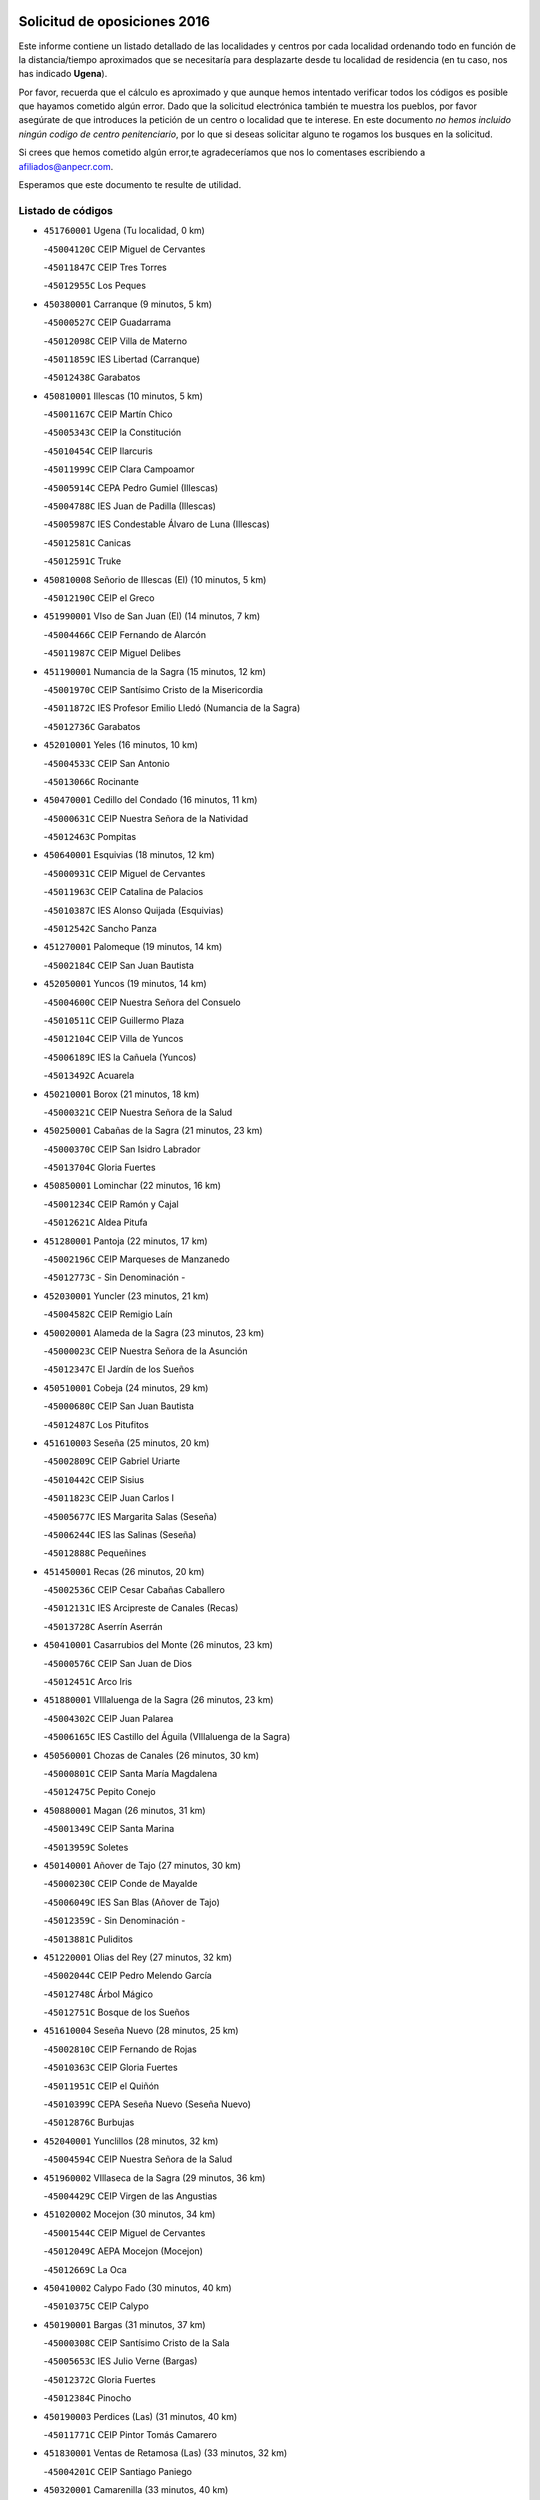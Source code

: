 

.. image:: logo.png
   :align: center

Solicitud de oposiciones 2016
======================================================

  
  
Este informe contiene un listado detallado de las localidades y centros por cada
localidad ordenando todo en función de la distancia/tiempo aproximados que se
necesitaría para desplazarte desde tu localidad de residencia (en tu caso,
nos has indicado **Ugena**).

Por favor, recuerda que el cálculo es aproximado y que aunque hemos
intentado verificar todos los códigos es posible que hayamos cometido algún
error. Dado que la solicitud electrónica también te muestra los pueblos, por
favor asegúrate de que introduces la petición de un centro o localidad que
te interese. En este documento
*no hemos incluido ningún codigo de centro penitenciario*, por lo que si deseas
solicitar alguno te rogamos los busques en la solicitud.

Si crees que hemos cometido algún error,te agradeceríamos que nos lo comentases
escribiendo a afiliados@anpecr.com.

Esperamos que este documento te resulte de utilidad.



Listado de códigos
-------------------


- ``451760001`` Ugena  (Tu localidad, 0 km)

  -``45004120C`` CEIP Miguel de Cervantes
    

  -``45011847C`` CEIP Tres Torres
    

  -``45012955C`` Los Peques
    

- ``450380001`` Carranque  (9 minutos, 5 km)

  -``45000527C`` CEIP Guadarrama
    

  -``45012098C`` CEIP Villa de Materno
    

  -``45011859C`` IES Libertad (Carranque)
    

  -``45012438C`` Garabatos
    

- ``450810001`` Illescas  (10 minutos, 5 km)

  -``45001167C`` CEIP Martín Chico
    

  -``45005343C`` CEIP la Constitución
    

  -``45010454C`` CEIP Ilarcuris
    

  -``45011999C`` CEIP Clara Campoamor
    

  -``45005914C`` CEPA Pedro Gumiel (Illescas)
    

  -``45004788C`` IES Juan de Padilla (Illescas)
    

  -``45005987C`` IES Condestable Álvaro de Luna (Illescas)
    

  -``45012581C`` Canicas
    

  -``45012591C`` Truke
    

- ``450810008`` Señorio de Illescas (El)  (10 minutos, 5 km)

  -``45012190C`` CEIP el Greco
    

- ``451990001`` VIso de San Juan (El)  (14 minutos, 7 km)

  -``45004466C`` CEIP Fernando de Alarcón
    

  -``45011987C`` CEIP Miguel Delibes
    

- ``451190001`` Numancia de la Sagra  (15 minutos, 12 km)

  -``45001970C`` CEIP Santísimo Cristo de la Misericordia
    

  -``45011872C`` IES Profesor Emilio Lledó (Numancia de la Sagra)
    

  -``45012736C`` Garabatos
    

- ``452010001`` Yeles  (16 minutos, 10 km)

  -``45004533C`` CEIP San Antonio
    

  -``45013066C`` Rocinante
    

- ``450470001`` Cedillo del Condado  (16 minutos, 11 km)

  -``45000631C`` CEIP Nuestra Señora de la Natividad
    

  -``45012463C`` Pompitas
    

- ``450640001`` Esquivias  (18 minutos, 12 km)

  -``45000931C`` CEIP Miguel de Cervantes
    

  -``45011963C`` CEIP Catalina de Palacios
    

  -``45010387C`` IES Alonso Quijada (Esquivias)
    

  -``45012542C`` Sancho Panza
    

- ``451270001`` Palomeque  (19 minutos, 14 km)

  -``45002184C`` CEIP San Juan Bautista
    

- ``452050001`` Yuncos  (19 minutos, 14 km)

  -``45004600C`` CEIP Nuestra Señora del Consuelo
    

  -``45010511C`` CEIP Guillermo Plaza
    

  -``45012104C`` CEIP Villa de Yuncos
    

  -``45006189C`` IES la Cañuela (Yuncos)
    

  -``45013492C`` Acuarela
    

- ``450210001`` Borox  (21 minutos, 18 km)

  -``45000321C`` CEIP Nuestra Señora de la Salud
    

- ``450250001`` Cabañas de la Sagra  (21 minutos, 23 km)

  -``45000370C`` CEIP San Isidro Labrador
    

  -``45013704C`` Gloria Fuertes
    

- ``450850001`` Lominchar  (22 minutos, 16 km)

  -``45001234C`` CEIP Ramón y Cajal
    

  -``45012621C`` Aldea Pitufa
    

- ``451280001`` Pantoja  (22 minutos, 17 km)

  -``45002196C`` CEIP Marqueses de Manzanedo
    

  -``45012773C`` - Sin Denominación -
    

- ``452030001`` Yuncler  (23 minutos, 21 km)

  -``45004582C`` CEIP Remigio Laín
    

- ``450020001`` Alameda de la Sagra  (23 minutos, 23 km)

  -``45000023C`` CEIP Nuestra Señora de la Asunción
    

  -``45012347C`` El Jardín de los Sueños
    

- ``450510001`` Cobeja  (24 minutos, 29 km)

  -``45000680C`` CEIP San Juan Bautista
    

  -``45012487C`` Los Pitufitos
    

- ``451610003`` Seseña  (25 minutos, 20 km)

  -``45002809C`` CEIP Gabriel Uriarte
    

  -``45010442C`` CEIP Sisius
    

  -``45011823C`` CEIP Juan Carlos I
    

  -``45005677C`` IES Margarita Salas (Seseña)
    

  -``45006244C`` IES las Salinas (Seseña)
    

  -``45012888C`` Pequeñines
    

- ``451450001`` Recas  (26 minutos, 20 km)

  -``45002536C`` CEIP Cesar Cabañas Caballero
    

  -``45012131C`` IES Arcipreste de Canales (Recas)
    

  -``45013728C`` Aserrín Aserrán
    

- ``450410001`` Casarrubios del Monte  (26 minutos, 23 km)

  -``45000576C`` CEIP San Juan de Dios
    

  -``45012451C`` Arco Iris
    

- ``451880001`` VIllaluenga de la Sagra  (26 minutos, 23 km)

  -``45004302C`` CEIP Juan Palarea
    

  -``45006165C`` IES Castillo del Águila (VIllaluenga de la Sagra)
    

- ``450560001`` Chozas de Canales  (26 minutos, 30 km)

  -``45000801C`` CEIP Santa María Magdalena
    

  -``45012475C`` Pepito Conejo
    

- ``450880001`` Magan  (26 minutos, 31 km)

  -``45001349C`` CEIP Santa Marina
    

  -``45013959C`` Soletes
    

- ``450140001`` Añover de Tajo  (27 minutos, 30 km)

  -``45000230C`` CEIP Conde de Mayalde
    

  -``45006049C`` IES San Blas (Añover de Tajo)
    

  -``45012359C`` - Sin Denominación -
    

  -``45013881C`` Puliditos
    

- ``451220001`` Olias del Rey  (27 minutos, 32 km)

  -``45002044C`` CEIP Pedro Melendo García
    

  -``45012748C`` Árbol Mágico
    

  -``45012751C`` Bosque de los Sueños
    

- ``451610004`` Seseña Nuevo  (28 minutos, 25 km)

  -``45002810C`` CEIP Fernando de Rojas
    

  -``45010363C`` CEIP Gloria Fuertes
    

  -``45011951C`` CEIP el Quiñón
    

  -``45010399C`` CEPA Seseña Nuevo (Seseña Nuevo)
    

  -``45012876C`` Burbujas
    

- ``452040001`` Yunclillos  (28 minutos, 32 km)

  -``45004594C`` CEIP Nuestra Señora de la Salud
    

- ``451960002`` VIllaseca de la Sagra  (29 minutos, 36 km)

  -``45004429C`` CEIP Virgen de las Angustias
    

- ``451020002`` Mocejon  (30 minutos, 34 km)

  -``45001544C`` CEIP Miguel de Cervantes
    

  -``45012049C`` AEPA Mocejon (Mocejon)
    

  -``45012669C`` La Oca
    

- ``450410002`` Calypo Fado  (30 minutos, 40 km)

  -``45010375C`` CEIP Calypo
    

- ``450190001`` Bargas  (31 minutos, 37 km)

  -``45000308C`` CEIP Santísimo Cristo de la Sala
    

  -``45005653C`` IES Julio Verne (Bargas)
    

  -``45012372C`` Gloria Fuertes
    

  -``45012384C`` Pinocho
    

- ``450190003`` Perdices (Las)  (31 minutos, 40 km)

  -``45011771C`` CEIP Pintor Tomás Camarero
    

- ``451830001`` Ventas de Retamosa (Las)  (33 minutos, 32 km)

  -``45004201C`` CEIP Santiago Paniego
    

- ``450320001`` Camarenilla  (33 minutos, 40 km)

  -``45000451C`` CEIP Nuestra Señora del Rosario
    

- ``451800001`` Valmojado  (34 minutos, 28 km)

  -``45004168C`` CEIP Santo Domingo de Guzmán
    

  -``45012165C`` AEPA Valmojado (Valmojado)
    

  -``45006141C`` IES Cañada Real (Valmojado)
    

- ``450150001`` Arcicollar  (34 minutos, 39 km)

  -``45000254C`` CEIP San Blas
    

- ``451680001`` Toledo  (34 minutos, 42 km)

  -``45005574C`` CEE Ciudad de Toledo
    

  -``45005011C`` CPM Jacinto Guerrero (Toledo)
    

  -``45003383C`` CEIP la Candelaria
    

  -``45003401C`` CEIP Ángel del Alcázar
    

  -``45003644C`` CEIP Fábrica de Armas
    

  -``45003668C`` CEIP Santa Teresa
    

  -``45003929C`` CEIP Jaime de Foxa
    

  -``45003942C`` CEIP Alfonso Vi
    

  -``45004806C`` CEIP Garcilaso de la Vega
    

  -``45004818C`` CEIP Gómez Manrique
    

  -``45004843C`` CEIP Ciudad de Nara
    

  -``45004892C`` CEIP San Lucas y María
    

  -``45004971C`` CEIP Juan de Padilla
    

  -``45005203C`` CEIP Escultor Alberto Sánchez
    

  -``45005239C`` CEIP Gregorio Marañón
    

  -``45005318C`` CEIP Ciudad de Aquisgrán
    

  -``45010296C`` CEIP Europa
    

  -``45010302C`` CEIP Valparaíso
    

  -``45003930C`` EA Toledo (Toledo)
    

  -``45005483C`` EOI Raimundo de Toledo (Toledo)
    

  -``45004946C`` CEPA Gustavo Adolfo Bécquer (Toledo)
    

  -``45005641C`` CEPA Polígono (Toledo)
    

  -``45003796C`` IES Universidad Laboral (Toledo)
    

  -``45003863C`` IES el Greco (Toledo)
    

  -``45003875C`` IES Azarquiel (Toledo)
    

  -``45004752C`` IES Alfonso X el Sabio (Toledo)
    

  -``45004909C`` IES Juanelo Turriano (Toledo)
    

  -``45005240C`` IES Sefarad (Toledo)
    

  -``45005562C`` IES Carlos III (Toledo)
    

  -``45006301C`` IES María Pacheco (Toledo)
    

  -``45006311C`` IESO Princesa Galiana (Toledo)
    

  -``45600235C`` Academia de Infanteria de Toledo
    

  -``45013765C`` - Sin Denominación -
    

  -``45500007C`` Academia de Infantería
    

  -``45013790C`` Ana María Matute
    

  -``45012931C`` Ángel de la Guarda
    

  -``45012281C`` Castilla-La Mancha
    

  -``45012293C`` Cristo de la Vega
    

  -``45005847C`` Diego Ortiz
    

  -``45012301C`` El Olivo
    

  -``45013935C`` Gloria Fuertes
    

  -``45012311C`` La Cigarra
    

- ``451710001`` Torre de Esteban Hambran (La)  (34 minutos, 42 km)

  -``45004016C`` CEIP Juan Aguado
    

- ``450310001`` Camarena  (35 minutos, 39 km)

  -``45000448C`` CEIP María del Mar
    

  -``45011975C`` CEIP Alonso Rodríguez
    

  -``45012128C`` IES Blas de Prado (Camarena)
    

  -``45012426C`` La Abeja Maya
    

- ``450230001`` Burguillos de Toledo  (36 minutos, 50 km)

  -``45000357C`` CEIP Victorio Macho
    

  -``45013625C`` La Campana
    

- ``451070001`` Nambroca  (37 minutos, 52 km)

  -``45001726C`` CEIP la Fuente
    

  -``45012694C`` - Sin Denominación -
    

- ``451470001`` Rielves  (38 minutos, 50 km)

  -``45002551C`` CEIP Maximina Felisa Gómez Aguero
    

- ``451570003`` Santa Cruz del Retamar  (38 minutos, 52 km)

  -``45002767C`` CEIP Nuestra Señora de la Paz
    

- ``450520001`` Cobisa  (38 minutos, 53 km)

  -``45000692C`` CEIP Cardenal Tavera
    

  -``45011793C`` CEIP Gloria Fuertes
    

  -``45013601C`` Escuela Municipal de Música y Danza de Cobisa
    

  -``45012499C`` Los Cotos
    

- ``451890001`` VIllamiel de Toledo  (39 minutos, 49 km)

  -``45004326C`` CEIP Nuestra Señora de la Redonda
    

- ``450990001`` Mentrida  (39 minutos, 51 km)

  -``45001507C`` CEIP Luis Solana
    

  -``45011860C`` IES Antonio Jiménez-Landi (Mentrida)
    

- ``450770001`` Huecas  (40 minutos, 54 km)

  -``45001118C`` CEIP Gregorio Marañón
    

- ``451430001`` Quismondo  (40 minutos, 59 km)

  -``45002512C`` CEIP Pedro Zamorano
    

- ``450160001`` Arges  (41 minutos, 56 km)

  -``45000278C`` CEIP Tirso de Molina
    

  -``45011781C`` CEIP Miguel de Cervantes
    

  -``45012360C`` Ángel de la Guarda
    

  -``45013595C`` San Isidro Labrador
    

- ``450180001`` Barcience  (41 minutos, 57 km)

  -``45010405C`` CEIP Santa María la Blanca
    

- ``450660001`` Fuensalida  (42 minutos, 46 km)

  -``45000977C`` CEIP Tomás Romojaro
    

  -``45011801C`` CEIP Condes de Fuensalida
    

  -``45011719C`` AEPA Fuensalida (Fuensalida)
    

  -``45005665C`` IES Aldebarán (Fuensalida)
    

  -``45011914C`` Maestro Vicente Rodríguez
    

  -``45013534C`` Zapatitos
    

- ``450500001`` Ciruelos  (42 minutos, 49 km)

  -``45000679C`` CEIP Santísimo Cristo de la Misericordia
    

- ``451730001`` Torrijos  (42 minutos, 60 km)

  -``45004053C`` CEIP Villa de Torrijos
    

  -``45011835C`` CEIP Lazarillo de Tormes
    

  -``45005276C`` CEPA Teresa Enríquez (Torrijos)
    

  -``45004090C`` IES Alonso de Covarrubias (Torrijos)
    

  -``45005252C`` IES Juan de Padilla (Torrijos)
    

  -``45012323C`` Cristo de la Sangre
    

  -``45012220C`` Maestro Gómez de Agüero
    

  -``45012943C`` Pequeñines
    

- ``451230001`` Ontigola  (43 minutos, 46 km)

  -``45002056C`` CEIP Virgen del Rosario
    

  -``45013819C`` - Sin Denominación -
    

- ``451340001`` Portillo de Toledo  (43 minutos, 58 km)

  -``45002251C`` CEIP Conde de Ruiseñada
    

- ``450120001`` Almonacid de Toledo  (43 minutos, 62 km)

  -``45000187C`` CEIP Virgen de la Oliva
    

- ``450830001`` Layos  (44 minutos, 59 km)

  -``45001210C`` CEIP María Magdalena
    

- ``450010001`` Ajofrin  (44 minutos, 60 km)

  -``45000011C`` CEIP Jacinto Guerrero
    

  -``45012335C`` La Casa de los Duendes
    

- ``451180001`` Noves  (44 minutos, 60 km)

  -``45001969C`` CEIP Nuestra Señora de la Monjia
    

  -``45012724C`` Barrio Sésamo
    

- ``450700001`` Guadamur  (44 minutos, 61 km)

  -``45001040C`` CEIP Nuestra Señora de la Natividad
    

  -``45012554C`` La Casita de Elia
    

- ``459010001`` Santo Domingo-Caudilla  (44 minutos, 65 km)

  -``45004144C`` CEIP Santa Ana
    

- ``452020001`` Yepes  (45 minutos, 48 km)

  -``45004557C`` CEIP Rafael García Valiño
    

  -``45006177C`` IES Carpetania (Yepes)
    

  -``45013078C`` Fuentearriba
    

- ``451210001`` Ocaña  (45 minutos, 52 km)

  -``45002020C`` CEIP San José de Calasanz
    

  -``45012177C`` CEIP Pastor Poeta
    

  -``45005631C`` CEPA Gutierre de Cárdenas (Ocaña)
    

  -``45004685C`` IES Alonso de Ercilla (Ocaña)
    

  -``45004791C`` IES Miguel Hernández (Ocaña)
    

  -``45013731C`` - Sin Denominación -
    

  -``45012232C`` Mesa de Ocaña
    

- ``450030001`` Albarreal de Tajo  (45 minutos, 62 km)

  -``45000035C`` CEIP Benjamín Escalonilla
    

- ``450690001`` Gerindote  (45 minutos, 63 km)

  -``45001039C`` CEIP San José
    

- ``450910001`` Maqueda  (45 minutos, 67 km)

  -``45001416C`` CEIP Don Álvaro de Luna
    

- ``451970001`` VIllasequilla  (46 minutos, 47 km)

  -``45004442C`` CEIP San Isidro Labrador
    

- ``451570001`` Calalberche  (46 minutos, 56 km)

  -``45011811C`` CEIP Ribera del Alberche
    

- ``451330001`` Polan  (46 minutos, 62 km)

  -``45002241C`` CEIP José María Corcuera
    

  -``45012141C`` AEPA Polan (Polan)
    

  -``45012785C`` Arco Iris
    

- ``450590001`` Dosbarrios  (46 minutos, 67 km)

  -``45000862C`` CEIP San Isidro Labrador
    

  -``45014034C`` Garabatos
    

- ``450960002`` Mazarambroz  (47 minutos, 64 km)

  -``45001477C`` CEIP Nuestra Señora del Sagrario
    

- ``450040001`` Alcabon  (47 minutos, 68 km)

  -``45000047C`` CEIP Nuestra Señora de la Aurora
    

- ``450940001`` Mascaraque  (47 minutos, 68 km)

  -``45001441C`` CEIP Juan de Padilla
    

- ``451150001`` Noblejas  (47 minutos, 68 km)

  -``45001908C`` CEIP Santísimo Cristo de las Injurias
    

  -``45012037C`` AEPA Noblejas (Noblejas)
    

  -``45012712C`` Rosa Sensat
    

- ``450780001`` Huerta de Valdecarabanos  (48 minutos, 53 km)

  -``45001121C`` CEIP Virgen del Rosario de Pastores
    

  -``45012578C`` Garabatos
    

- ``451630002`` Sonseca  (48 minutos, 66 km)

  -``45002883C`` CEIP San Juan Evangelista
    

  -``45012074C`` CEIP Peñamiel
    

  -``45005926C`` CEPA Cum Laude (Sonseca)
    

  -``45005355C`` IES la Sisla (Sonseca)
    

  -``45012891C`` Arco Iris
    

  -``45010351C`` Escuela Municipal de Música y Danza de Sonseca
    

  -``45012244C`` Virgen de la Salud
    

- ``450620001`` Escalonilla  (48 minutos, 68 km)

  -``45000904C`` CEIP Sagrados Corazones
    

- ``451580001`` Santa Olalla  (48 minutos, 72 km)

  -``45002779C`` CEIP Nuestra Señora de la Piedad
    

- ``450240001`` Burujon  (49 minutos, 69 km)

  -``45000369C`` CEIP Juan XXIII
    

  -``45012402C`` - Sin Denominación -
    

- ``451900001`` VIllaminaya  (50 minutos, 70 km)

  -``45004338C`` CEIP Santo Domingo de Silos
    

- ``451240002`` Orgaz  (50 minutos, 72 km)

  -``45002093C`` CEIP Conde de Orgaz
    

  -``45013662C`` Escuela Municipal de Música de Orgaz
    

  -``45012761C`` Nube de Algodón
    

- ``451060001`` Mora  (50 minutos, 73 km)

  -``45001623C`` CEIP José Ramón Villa
    

  -``45001672C`` CEIP Fernando Martín
    

  -``45010466C`` AEPA Mora (Mora)
    

  -``45006220C`` IES Peñas Negras (Mora)
    

  -``45012670C`` - Sin Denominación -
    

  -``45012682C`` - Sin Denominación -
    

- ``450900001`` Manzaneque  (51 minutos, 77 km)

  -``45001398C`` CEIP Álvarez de Toledo
    

  -``45012645C`` - Sin Denominación -
    

- ``451910001`` VIllamuelas  (52 minutos, 54 km)

  -``45004341C`` CEIP Santa María Magdalena
    

- ``451160001`` Noez  (52 minutos, 70 km)

  -``45001945C`` CEIP Santísimo Cristo de la Salud
    

- ``450710001`` Guardia (La)  (52 minutos, 79 km)

  -``45001052C`` CEIP Valentín Escobar
    

- ``450360001`` Carmena  (53 minutos, 73 km)

  -``45000503C`` CEIP Cristo de la Cueva
    

- ``450760001`` Hormigos  (53 minutos, 78 km)

  -``45001091C`` CEIP Virgen de la Higuera
    

- ``451360001`` Puebla de Montalban (La)  (54 minutos, 73 km)

  -``45002330C`` CEIP Fernando de Rojas
    

  -``45005941C`` AEPA Puebla de Montalban (La) (Puebla de Montalban (La))
    

  -``45004739C`` IES Juan de Lucena (Puebla de Montalban (La))
    

- ``451950001`` VIllarrubia de Santiago  (54 minutos, 75 km)

  -``45004399C`` CEIP Nuestra Señora del Castellar
    

- ``451740001`` Totanes  (54 minutos, 76 km)

  -``45004107C`` CEIP Inmaculada Concepción
    

- ``450400001`` Casar de Escalona (El)  (54 minutos, 83 km)

  -``45000552C`` CEIP Nuestra Señora de Hortum Sancho
    

- ``451400001`` Pulgar  (55 minutos, 72 km)

  -``45002411C`` CEIP Nuestra Señora de la Blanca
    

  -``45012827C`` Pulgarcito
    

- ``450580001`` Domingo Perez  (55 minutos, 84 km)

  -``45011756C`` CRA Campos de Castilla
    

- ``450670001`` Galvez  (56 minutos, 76 km)

  -``45000989C`` CEIP San Juan de la Cruz
    

  -``45005975C`` IES Montes de Toledo (Galvez)
    

  -``45013716C`` Garbancito
    

- ``450610001`` Escalona  (56 minutos, 80 km)

  -``45000898C`` CEIP Inmaculada Concepción
    

  -``45006074C`` IES Lazarillo de Tormes (Escalona)
    

- ``451980001`` VIllatobas  (57 minutos, 69 km)

  -``45004454C`` CEIP Sagrado Corazón de Jesús
    

- ``450390001`` Carriches  (58 minutos, 83 km)

  -``45000540C`` CEIP Doctor Cesar González Gómez
    

- ``450950001`` Mata (La)  (58 minutos, 83 km)

  -``45001453C`` CEIP Severo Ochoa
    

- ``450130001`` Almorox  (58 minutos, 87 km)

  -``45000229C`` CEIP Silvano Cirujano
    

- ``451560001`` Santa Cruz de la Zarza  (58 minutos, 90 km)

  -``45002721C`` CEIP Eduardo Palomo Rodríguez
    

  -``45006190C`` IESO Velsinia (Santa Cruz de la Zarza)
    

  -``45012864C`` - Sin Denominación -
    

- ``451660001`` Tembleque  (58 minutos, 90 km)

  -``45003361C`` CEIP Antonia González
    

  -``45012918C`` Cervantes II
    

- ``450370001`` Carpio de Tajo (El)  (59 minutos, 81 km)

  -``45000515C`` CEIP Nuestra Señora de Ronda
    

- ``450550001`` Cuerva  (59 minutos, 81 km)

  -``45000795C`` CEIP Soledad Alonso Dorado
    

- ``450480001`` Cerralbos (Los)  (59 minutos, 94 km)

  -``45011768C`` CRA Entrerríos
    

- ``450450001`` Cazalegas  (59 minutos, 95 km)

  -``45000606C`` CEIP Miguel de Cervantes
    

  -``45013613C`` - Sin Denominación -
    

- ``451750001`` Turleque  (1h, 93 km)

  -``45004119C`` CEIP Fernán González
    

- ``190460001`` Azuqueca de Henares  (1h 1min, 87 km)

  -``19000333C`` CEIP la Paz
    

  -``19000357C`` CEIP Virgen de la Soledad
    

  -``19003863C`` CEIP Maestra Plácida Herranz
    

  -``19004004C`` CEIP Siglo XXI
    

  -``19008095C`` CEIP la Paloma
    

  -``19008745C`` CEIP la Espiga
    

  -``19002950C`` CEPA Clara Campoamor (Azuqueca de Henares)
    

  -``19002615C`` IES Arcipreste de Hita (Azuqueca de Henares)
    

  -``19002640C`` IES San Isidro (Azuqueca de Henares)
    

  -``19003978C`` IES Profesor Domínguez Ortiz (Azuqueca de Henares)
    

  -``19009491C`` Elvira Lindo
    

  -``19008800C`` La Campiña
    

  -``19009567C`` La Curva
    

  -``19008885C`` La Noguera
    

  -``19008873C`` 8 de Marzo
    

- ``451490001`` Romeral (El)  (1h 1min, 88 km)

  -``45002627C`` CEIP Silvano Cirujano
    

- ``451930001`` VIllanueva de Bogas  (1h 2min, 66 km)

  -``45004375C`` CEIP Santa Ana
    

- ``450980001`` Menasalbas  (1h 2min, 84 km)

  -``45001490C`` CEIP Nuestra Señora de Fátima
    

  -``45013753C`` Menapeques
    

- ``190240001`` Alovera  (1h 2min, 93 km)

  -``19000205C`` CEIP Virgen de la Paz
    

  -``19008034C`` CEIP Parque Vallejo
    

  -``19008186C`` CEIP Campiña Verde
    

  -``19008711C`` AEPA Alovera (Alovera)
    

  -``19008113C`` IES Carmen Burgos de Seguí (Alovera)
    

  -``19008851C`` Corazones Pequeños
    

  -``19008174C`` Escuela Municipal de Música y Danza de Alovera
    

  -``19008861C`` San Miguel Arcangel
    

- ``450540001`` Corral de Almaguer  (1h 2min, 99 km)

  -``45000783C`` CEIP Nuestra Señora de la Muela
    

  -``45005801C`` IES la Besana (Corral de Almaguer)
    

  -``45012517C`` - Sin Denominación -
    

- ``452000005`` Yebenes (Los)  (1h 3min, 83 km)

  -``45004478C`` CEIP San José de Calasanz
    

  -``45012050C`` AEPA Yebenes (Los) (Yebenes (Los))
    

  -``45005689C`` IES Guadalerzas (Yebenes (Los))
    

- ``450890002`` Malpica de Tajo  (1h 3min, 95 km)

  -``45001374C`` CEIP Fulgencio Sánchez Cabezudo
    

- ``450840001`` Lillo  (1h 3min, 96 km)

  -``45001222C`` CEIP Marcelino Murillo
    

  -``45012611C`` Tris-Tras
    

- ``450530001`` Consuegra  (1h 4min, 101 km)

  -``45000710C`` CEIP Santísimo Cristo de la Vera Cruz
    

  -``45000722C`` CEIP Miguel de Cervantes
    

  -``45004880C`` CEPA Castillo de Consuegra (Consuegra)
    

  -``45000734C`` IES Consaburum (Consuegra)
    

  -``45014083C`` - Sin Denominación -
    

- ``451170001`` Nombela  (1h 5min, 89 km)

  -``45001957C`` CEIP Cristo de la Nava
    

- ``192800002`` Torrejon del Rey  (1h 5min, 90 km)

  -``19002241C`` CEIP Virgen de las Candelas
    

  -``19009385C`` Escuela de Musica y Danza de Torrejon del Rey
    

- ``451510001`` San Martin de Montalban  (1h 5min, 90 km)

  -``45002652C`` CEIP Santísimo Cristo de la Luz
    

- ``192300001`` Quer  (1h 5min, 94 km)

  -``19008691C`` CEIP Villa de Quer
    

  -``19009026C`` Las Setitas
    

- ``191050002`` Chiloeches  (1h 5min, 95 km)

  -``19000710C`` CEIP José Inglés
    

  -``19008782C`` IES Peñalba (Chiloeches)
    

  -``19009580C`` San Marcos
    

- ``190580001`` Cabanillas del Campo  (1h 5min, 97 km)

  -``19000461C`` CEIP San Blas
    

  -``19008046C`` CEIP los Olivos
    

  -``19008216C`` CEIP la Senda
    

  -``19003981C`` IES Ana María Matute (Cabanillas del Campo)
    

  -``19008150C`` Escuela Municipal de Música y Danza de Cabanillas del Campo
    

  -``19008903C`` Los Llanos
    

  -``19009506C`` Mirador
    

  -``19008915C`` Tres Torres
    

- ``451820001`` Ventas Con Peña Aguilera (Las)  (1h 6min, 88 km)

  -``45004181C`` CEIP Nuestra Señora del Águila
    

- ``450920001`` Marjaliza  (1h 7min, 92 km)

  -``45006037C`` CEIP San Juan
    

- ``192250001`` Pozo de Guadalajara  (1h 7min, 95 km)

  -``19001817C`` CEIP Santa Brígida
    

  -``19009014C`` El Parque
    

- ``191300001`` Guadalajara  (1h 7min, 99 km)

  -``19002603C`` CEE Virgen del Amparo
    

  -``19003140C`` CPM Sebastián Durón (Guadalajara)
    

  -``19000989C`` CEIP Alcarria
    

  -``19000990C`` CEIP Cardenal Mendoza
    

  -``19001015C`` CEIP San Pedro Apóstol
    

  -``19001027C`` CEIP Isidro Almazán
    

  -``19001039C`` CEIP Pedro Sanz Vázquez
    

  -``19001052C`` CEIP Rufino Blanco
    

  -``19002639C`` CEIP Alvar Fáñez de Minaya
    

  -``19002706C`` CEIP Balconcillo
    

  -``19002718C`` CEIP el Doncel
    

  -``19002767C`` CEIP Badiel
    

  -``19002822C`` CEIP Ocejón
    

  -``19003097C`` CEIP Río Tajo
    

  -``19003164C`` CEIP Río Henares
    

  -``19008058C`` CEIP las Lomas
    

  -``19008794C`` CEIP Parque de la Muñeca
    

  -``19008101C`` EA Guadalajara (Guadalajara)
    

  -``19003191C`` EOI Guadalajara (Guadalajara)
    

  -``19002858C`` CEPA Río Sorbe (Guadalajara)
    

  -``19001076C`` IES Brianda de Mendoza (Guadalajara)
    

  -``19001091C`` IES Luis de Lucena (Guadalajara)
    

  -``19002597C`` IES Antonio Buero Vallejo (Guadalajara)
    

  -``19002743C`` IES Castilla (Guadalajara)
    

  -``19003139C`` IES Liceo Caracense (Guadalajara)
    

  -``19003450C`` IES José Luis Sampedro (Guadalajara)
    

  -``19003930C`` IES Aguas VIvas (Guadalajara)
    

  -``19008939C`` Alfanhuí
    

  -``19008812C`` Castilla-La Mancha
    

  -``19008952C`` Los Manantiales
    

- ``192200006`` Arboleda (La)  (1h 7min, 99 km)

  -``19008681C`` CEIP la Arboleda de Pioz
    

- ``190710007`` Arenales (Los)  (1h 7min, 99 km)

  -``19009427C`` CEIP María Montessori
    

- ``450460001`` Cebolla  (1h 7min, 101 km)

  -``45000621C`` CEIP Nuestra Señora de la Antigua
    

  -``45006062C`` IES Arenales del Tajo (Cebolla)
    

- ``451370001`` Pueblanueva (La)  (1h 7min, 102 km)

  -``45002366C`` CEIP San Isidro
    

- ``193190001`` VIllanueva de la Torre  (1h 8min, 94 km)

  -``19004016C`` CEIP Paco Rabal
    

  -``19008071C`` CEIP Gloria Fuertes
    

  -``19008137C`` IES Newton-Salas (VIllanueva de la Torre)
    

- ``162030001`` Tarancon  (1h 8min, 107 km)

  -``16002321C`` CEIP Duque de Riánsares
    

  -``16004443C`` CEIP Gloria Fuertes
    

  -``16003657C`` CEPA Altomira (Tarancon)
    

  -``16004534C`` IES la Hontanilla (Tarancon)
    

  -``16009453C`` Nuestra Señora de Riansares
    

  -``16009660C`` San Isidro
    

  -``16009672C`` Santa Quiteria
    

- ``190710003`` Coto (El)  (1h 9min, 97 km)

  -``19008162C`` CEIP el Coto
    

- ``191710001`` Marchamalo  (1h 9min, 102 km)

  -``19001441C`` CEIP Cristo de la Esperanza
    

  -``19008061C`` CEIP Maestra Teodora
    

  -``19008721C`` AEPA Marchamalo (Marchamalo)
    

  -``19003553C`` IES Alejo Vera (Marchamalo)
    

  -``19008988C`` - Sin Denominación -
    

- ``191300002`` Iriepal  (1h 9min, 104 km)

  -``19003589C`` CRA Francisco Ibáñez
    

- ``450870001`` Madridejos  (1h 9min, 108 km)

  -``45012062C`` CEE Mingoliva
    

  -``45001313C`` CEIP Garcilaso de la Vega
    

  -``45005185C`` CEIP Santa Ana
    

  -``45010478C`` AEPA Madridejos (Madridejos)
    

  -``45001337C`` IES Valdehierro (Madridejos)
    

  -``45012633C`` - Sin Denominación -
    

  -``45011720C`` Escuela Municipal de Música y Danza de Madridejos
    

  -``45013522C`` Juan Vicente Camacho
    

- ``451540001`` San Roman de los Montes  (1h 9min, 112 km)

  -``45010417C`` CEIP Nuestra Señora del Buen Camino
    

- ``192800001`` Parque de las Castillas  (1h 10min, 91 km)

  -``19008198C`` CEIP las Castillas
    

- ``191260001`` Galapagos  (1h 10min, 96 km)

  -``19003000C`` CEIP Clara Sánchez
    

- ``451090001`` Navahermosa  (1h 10min, 96 km)

  -``45001763C`` CEIP San Miguel Arcángel
    

  -``45010341C`` CEPA la Raña (Navahermosa)
    

  -``45006207C`` IESO Manuel de Guzmán (Navahermosa)
    

  -``45012700C`` - Sin Denominación -
    

- ``190710001`` Casar (El)  (1h 10min, 98 km)

  -``19000552C`` CEIP Maestros del Casar
    

  -``19003681C`` AEPA Casar (El) (Casar (El))
    

  -``19003929C`` IES Campiña Alta (Casar (El))
    

  -``19008204C`` IES Juan García Valdemora (Casar (El))
    

- ``192200001`` Pioz  (1h 10min, 98 km)

  -``19008149C`` CEIP Castillo de Pioz
    

- ``450680001`` Garciotun  (1h 10min, 103 km)

  -``45001027C`` CEIP Santa María Magdalena
    

- ``450270001`` Cabezamesada  (1h 10min, 109 km)

  -``45000394C`` CEIP Alonso de Cárdenas
    

- ``451650006`` Talavera de la Reina  (1h 11min, 107 km)

  -``45005811C`` CEE Bios
    

  -``45002950C`` CEIP Federico García Lorca
    

  -``45002986C`` CEIP Santa María
    

  -``45003139C`` CEIP Nuestra Señora del Prado
    

  -``45003140C`` CEIP Fray Hernando de Talavera
    

  -``45003152C`` CEIP San Ildefonso
    

  -``45003164C`` CEIP San Juan de Dios
    

  -``45004624C`` CEIP Hernán Cortés
    

  -``45004831C`` CEIP José Bárcena
    

  -``45004855C`` CEIP Antonio Machado
    

  -``45005197C`` CEIP Pablo Iglesias
    

  -``45013583C`` CEIP Bartolomé Nicolau
    

  -``45005057C`` EA Talavera (Talavera de la Reina)
    

  -``45005537C`` EOI Talavera de la Reina (Talavera de la Reina)
    

  -``45004958C`` CEPA Río Tajo (Talavera de la Reina)
    

  -``45003255C`` IES Padre Juan de Mariana (Talavera de la Reina)
    

  -``45003267C`` IES Juan Antonio Castro (Talavera de la Reina)
    

  -``45003279C`` IES San Isidro (Talavera de la Reina)
    

  -``45004740C`` IES Gabriel Alonso de Herrera (Talavera de la Reina)
    

  -``45005461C`` IES Puerta de Cuartos (Talavera de la Reina)
    

  -``45005471C`` IES Ribera del Tajo (Talavera de la Reina)
    

  -``45014101C`` Conservatorio Profesional de Música de Talavera de la Reina
    

  -``45012256C`` El Alfar
    

  -``45000618C`` Eusebio Rubalcaba
    

  -``45012268C`` Julián Besteiro
    

  -``45012271C`` Santo Ángel de la Guarda
    

- ``192860001`` Tortola de Henares  (1h 11min, 114 km)

  -``19002275C`` CEIP Sagrado Corazón de Jesús
    

- ``450340001`` Camuñas  (1h 11min, 117 km)

  -``45000485C`` CEIP Cardenal Cisneros
    

- ``451530001`` San Pablo de los Montes  (1h 12min, 96 km)

  -``45002676C`` CEIP Nuestra Señora de Gracia
    

  -``45012852C`` San Pablo de los Montes
    

- ``191170001`` Fontanar  (1h 12min, 110 km)

  -``19000795C`` CEIP Virgen de la Soledad
    

  -``19008940C`` - Sin Denominación -
    

- ``160860001`` Fuente de Pedro Naharro  (1h 12min, 113 km)

  -``16004182C`` CRA Retama
    

  -``16009891C`` Rosa León
    

- ``451440001`` Real de San VIcente (El)  (1h 13min, 106 km)

  -``45014022C`` CRA Real de San Vicente
    

- ``451520001`` San Martin de Pusa  (1h 13min, 111 km)

  -``45013871C`` CRA Río Pusa
    

- ``450970001`` Mejorada  (1h 13min, 118 km)

  -``45010429C`` CRA Ribera del Guadyerbas
    

- ``191430001`` Horche  (1h 14min, 109 km)

  -``19001246C`` CEIP San Roque
    

  -``19008757C`` CEIP Nº 2
    

  -``19008976C`` - Sin Denominación -
    

  -``19009440C`` Escuela Municipal de Música de Horche
    

- ``130700001`` Puerto Lapice  (1h 14min, 124 km)

  -``13002435C`` CEIP Juan Alcaide
    

- ``451770001`` Urda  (1h 15min, 113 km)

  -``45004132C`` CEIP Santo Cristo
    

  -``45012979C`` Blasa Ruíz
    

- ``451650005`` Gamonal  (1h 15min, 123 km)

  -``45002962C`` CEIP Don Cristóbal López
    

  -``45013649C`` Gamonital
    

- ``191920001`` Mondejar  (1h 16min, 98 km)

  -``19001593C`` CEIP José Maldonado y Ayuso
    

  -``19003701C`` CEPA Alcarria Baja (Mondejar)
    

  -``19003838C`` IES Alcarria Baja (Mondejar)
    

  -``19008991C`` - Sin Denominación -
    

- ``191610001`` Lupiana  (1h 16min, 110 km)

  -``19001386C`` CEIP Miguel de la Cuesta
    

- ``192740002`` Torija  (1h 16min, 118 km)

  -``19002214C`` CEIP Virgen del Amparo
    

  -``19009041C`` La Abejita
    

- ``451650007`` Talavera la Nueva  (1h 16min, 122 km)

  -``45003358C`` CEIP San Isidro
    

  -``45012906C`` Dulcinea
    

- ``161860001`` Saelices  (1h 16min, 125 km)

  -``16009386C`` CRA Segóbriga
    

- ``450280001`` Alberche del Caudillo  (1h 16min, 127 km)

  -``45000400C`` CEIP San Isidro
    

- ``451850001`` VIllacañas  (1h 17min, 100 km)

  -``45004259C`` CEIP Santa Bárbara
    

  -``45010338C`` AEPA VIllacañas (VIllacañas)
    

  -``45004272C`` IES Garcilaso de la Vega (VIllacañas)
    

  -``45005321C`` IES Enrique de Arfe (VIllacañas)
    

- ``193310001`` Yunquera de Henares  (1h 17min, 114 km)

  -``19002500C`` CEIP Virgen de la Granja
    

  -``19008769C`` CEIP Nº 2
    

  -``19003875C`` IES Clara Campoamor (Yunquera de Henares)
    

  -``19009531C`` - Sin Denominación -
    

  -``19009105C`` - Sin Denominación -
    

- ``192900001`` Trijueque  (1h 17min, 121 km)

  -``19002305C`` CEIP San Bernabé
    

  -``19003759C`` AEPA Trijueque (Trijueque)
    

- ``450280002`` Calera y Chozas  (1h 17min, 131 km)

  -``45000412C`` CEIP Santísimo Cristo de Chozas
    

  -``45012414C`` Maestro Don Antonio Fernández
    

- ``160270001`` Barajas de Melo  (1h 18min, 124 km)

  -``16004248C`` CRA Fermín Caballero
    

  -``16009477C`` Virgen de la Vega
    

- ``451420001`` Quintanar de la Orden  (1h 18min, 124 km)

  -``45002457C`` CEIP Cristóbal Colón
    

  -``45012001C`` CEIP Antonio Machado
    

  -``45005288C`` CEPA Luis VIves (Quintanar de la Orden)
    

  -``45002470C`` IES Infante Don Fadrique (Quintanar de la Orden)
    

  -``45004867C`` IES Alonso Quijano (Quintanar de la Orden)
    

  -``45012840C`` Pim Pon
    

- ``161060001`` Horcajo de Santiago  (1h 19min, 118 km)

  -``16001314C`` CEIP José Montalvo
    

  -``16004352C`` AEPA Horcajo de Santiago (Horcajo de Santiago)
    

  -``16004492C`` IES Orden de Santiago (Horcajo de Santiago)
    

  -``16009544C`` Hervás y Panduro
    

- ``451810001`` Velada  (1h 19min, 120 km)

  -``45004171C`` CEIP Andrés Arango
    

- ``130470001`` Herencia  (1h 19min, 129 km)

  -``13001698C`` CEIP Carrasco Alcalde
    

  -``13005023C`` AEPA Herencia (Herencia)
    

  -``13004729C`` IES Hermógenes Rodríguez (Herencia)
    

  -``13011369C`` - Sin Denominación -
    

  -``13010882C`` Escuela Municipal de Música y Danza de Herencia
    

- ``451350001`` Puebla de Almoradiel (La)  (1h 20min, 129 km)

  -``45002287C`` CEIP Ramón y Cajal
    

  -``45012153C`` AEPA Puebla de Almoradiel (La) (Puebla de Almoradiel (La))
    

  -``45006116C`` IES Aldonza Lorenzo (Puebla de Almoradiel (La))
    

- ``130500001`` Labores (Las)  (1h 20min, 132 km)

  -``13001753C`` CEIP San José de Calasanz
    

- ``451860001`` VIlla de Don Fadrique (La)  (1h 21min, 111 km)

  -``45004284C`` CEIP Ramón y Cajal
    

  -``45010508C`` IESO Leonor de Guzmán (VIlla de Don Fadrique (La))
    

- ``451120001`` Navalmorales (Los)  (1h 21min, 118 km)

  -``45001805C`` CEIP San Francisco
    

  -``45005495C`` IES los Navalmorales (Navalmorales (Los))
    

- ``192660001`` Tendilla  (1h 21min, 123 km)

  -``19003577C`` CRA Valles del Tajuña
    

- ``451010001`` Miguel Esteban  (1h 21min, 131 km)

  -``45001532C`` CEIP Cervantes
    

  -``45006098C`` IESO Juan Patiño Torres (Miguel Esteban)
    

  -``45012657C`` La Abejita
    

- ``451870001`` VIllafranca de los Caballeros  (1h 21min, 131 km)

  -``45004296C`` CEIP Miguel de Cervantes
    

  -``45006153C`` IESO la Falcata (VIllafranca de los Caballeros)
    

- ``169010001`` Carrascosa del Campo  (1h 21min, 133 km)

  -``16004376C`` AEPA Carrascosa del Campo (Carrascosa del Campo)
    

- ``451670001`` Toboso (El)  (1h 21min, 134 km)

  -``45003371C`` CEIP Miguel de Cervantes
    

- ``451920001`` VIllanueva de Alcardete  (1h 22min, 120 km)

  -``45004363C`` CEIP Nuestra Señora de la Piedad
    

- ``450720001`` Herencias (Las)  (1h 22min, 121 km)

  -``45001064C`` CEIP Vera Cruz
    

- ``130440003`` Fuente el Fresno  (1h 22min, 122 km)

  -``13001650C`` CEIP Miguel Delibes
    

  -``13012180C`` Mundo Infantil
    

- ``191510002`` Humanes  (1h 22min, 122 km)

  -``19001261C`` CEIP Nuestra Señora de Peñahora
    

  -``19003760C`` AEPA Humanes (Humanes)
    

- ``130050002`` Alcazar de San Juan  (1h 23min, 141 km)

  -``13000104C`` CEIP el Santo
    

  -``13000116C`` CEIP Juan de Austria
    

  -``13000128C`` CEIP Jesús Ruiz de la Fuente
    

  -``13000131C`` CEIP Santa Clara
    

  -``13003828C`` CEIP Alces
    

  -``13004092C`` CEIP Pablo Ruiz Picasso
    

  -``13004870C`` CEIP Gloria Fuertes
    

  -``13010900C`` CEIP Jardín de Arena
    

  -``13004705C`` EOI la Equidad (Alcazar de San Juan)
    

  -``13004055C`` CEPA Enrique Tierno Galván (Alcazar de San Juan)
    

  -``13000219C`` IES Miguel de Cervantes Saavedra (Alcazar de San Juan)
    

  -``13000220C`` IES Juan Bosco (Alcazar de San Juan)
    

  -``13004687C`` IES María Zambrano (Alcazar de San Juan)
    

  -``13012121C`` - Sin Denominación -
    

  -``13011242C`` El Tobogán
    

  -``13011060C`` El Torreón
    

  -``13010870C`` Escuela Municipal de Música y Danza de Alcázar de San Juan
    

- ``161330001`` Mota del Cuervo  (1h 23min, 143 km)

  -``16001624C`` CEIP Virgen de Manjavacas
    

  -``16009945C`` CEIP Santa Rita
    

  -``16004327C`` AEPA Mota del Cuervo (Mota del Cuervo)
    

  -``16004431C`` IES Julián Zarco (Mota del Cuervo)
    

  -``16009581C`` Balú
    

  -``16010017C`` Conservatorio Profesional de Música Mota del Cuervo
    

  -``16009593C`` El Santo
    

  -``16009295C`` Escuela Municipal de Música y Danza de Mota del Cuervo
    

- ``451140001`` Navamorcuende  (1h 24min, 128 km)

  -``45006268C`` CRA Sierra de San Vicente
    

- ``130180001`` Arenas de San Juan  (1h 24min, 138 km)

  -``13000694C`` CEIP San Bernabé
    

- ``451250002`` Oropesa  (1h 24min, 145 km)

  -``45002123C`` CEIP Martín Gallinar
    

  -``45004727C`` IES Alonso de Orozco (Oropesa)
    

  -``45013960C`` María Arnús
    

- ``451410001`` Quero  (1h 25min, 129 km)

  -``45002421C`` CEIP Santiago Cabañas
    

  -``45012839C`` - Sin Denominación -
    

- ``130970001`` VIllarta de San Juan  (1h 25min, 136 km)

  -``13003555C`` CEIP Nuestra Señora de la Paz
    

- ``190530003`` Brihuega  (1h 26min, 131 km)

  -``19000394C`` CEIP Nuestra Señora de la Peña
    

  -``19003462C`` IESO Briocense (Brihuega)
    

  -``19008897C`` - Sin Denominación -
    

- ``450820001`` Lagartera  (1h 26min, 146 km)

  -``45001192C`` CEIP Jacinto Guerrero
    

  -``45012608C`` El Castillejo
    

- ``450720002`` Membrillo (El)  (1h 27min, 126 km)

  -``45005124C`` CEIP Ortega Pérez
    

- ``451300001`` Parrillas  (1h 27min, 141 km)

  -``45002202C`` CEIP Nuestra Señora de la Luz
    

- ``139040001`` Llanos del Caudillo  (1h 27min, 151 km)

  -``13003749C`` CEIP el Oasis
    

- ``190210001`` Almoguera  (1h 28min, 110 km)

  -``19003565C`` CRA Pimafad
    

  -``19008836C`` - Sin Denominación -
    

- ``192930002`` Uceda  (1h 28min, 114 km)

  -``19002329C`` CEIP García Lorca
    

  -``19009063C`` El Jardinillo
    

- ``451130002`` Navalucillos (Los)  (1h 28min, 125 km)

  -``45001854C`` CEIP Nuestra Señora de las Saleras
    

- ``450060001`` Alcaudete de la Jara  (1h 28min, 130 km)

  -``45000096C`` CEIP Rufino Mansi
    

- ``450300001`` Calzada de Oropesa (La)  (1h 28min, 153 km)

  -``45012189C`` CRA Campo Arañuelo
    

- ``162490001`` VIllamayor de Santiago  (1h 29min, 131 km)

  -``16002781C`` CEIP Gúzquez
    

  -``16004364C`` AEPA VIllamayor de Santiago (VIllamayor de Santiago)
    

  -``16004510C`` IESO Ítaca (VIllamayor de Santiago)
    

- ``161120005`` Huete  (1h 29min, 144 km)

  -``16004571C`` CRA Campos de la Alcarria
    

  -``16008679C`` AEPA Huete (Huete)
    

  -``16004509C`` IESO Ciudad de Luna (Huete)
    

  -``16009556C`` - Sin Denominación -
    

- ``130280002`` Campo de Criptana  (1h 29min, 149 km)

  -``13004717C`` CPM Alcázar de San Juan-Campo de Criptana (Campo de
    

  -``13000943C`` CEIP Virgen de la Paz
    

  -``13000955C`` CEIP Virgen de Criptana
    

  -``13000967C`` CEIP Sagrado Corazón
    

  -``13003968C`` CEIP Domingo Miras
    

  -``13005011C`` AEPA Campo de Criptana (Campo de Criptana)
    

  -``13001005C`` IES Isabel Perillán y Quirós (Campo de Criptana)
    

  -``13011023C`` Escuela Municipal de Musica y Danza de Campo de Criptana
    

  -``13011096C`` Los Gigantes
    

  -``13011333C`` Los Quijotes
    

- ``130520003`` Malagon  (1h 30min, 133 km)

  -``13001790C`` CEIP Cañada Real
    

  -``13001819C`` CEIP Santa Teresa
    

  -``13005035C`` AEPA Malagon (Malagon)
    

  -``13004730C`` IES Estados del Duque (Malagon)
    

  -``13011141C`` Santa Teresa de Jesús
    

- ``450070001`` Alcolea de Tajo  (1h 30min, 148 km)

  -``45012086C`` CRA Río Tajo
    

- ``130720003`` Retuerta del Bullaque  (1h 31min, 122 km)

  -``13010791C`` CRA Montes de Toledo
    

- ``451100001`` Navalcan  (1h 31min, 143 km)

  -``45001787C`` CEIP Blas Tello
    

- ``130050003`` Cinco Casas  (1h 31min, 153 km)

  -``13012052C`` CRA Alciares
    

- ``161530001`` Pedernoso (El)  (1h 31min, 162 km)

  -``16001821C`` CEIP Juan Gualberto Avilés
    

- ``161480001`` Palomares del Campo  (1h 32min, 148 km)

  -``16004121C`` CRA San José de Calasanz
    

- ``451380001`` Puente del Arzobispo (El)  (1h 32min, 150 km)

  -``45013984C`` CRA Villas del Tajo
    

- ``161000001`` Hinojosos (Los)  (1h 32min, 156 km)

  -``16009362C`` CRA Airén
    

- ``192120001`` Pastrana  (1h 33min, 120 km)

  -``19003541C`` CRA Pastrana
    

  -``19003693C`` AEPA Pastrana (Pastrana)
    

  -``19003437C`` IES Leandro Fernández Moratín (Pastrana)
    

  -``19003826C`` Escuela Municipal de Música
    

  -``19009002C`` Villa de Pastrana
    

- ``190920003`` Cogolludo  (1h 33min, 139 km)

  -``19003531C`` CRA la Encina
    

- ``130610001`` Pedro Muñoz  (1h 33min, 148 km)

  -``13002162C`` CEIP María Luisa Cañas
    

  -``13002174C`` CEIP Nuestra Señora de los Ángeles
    

  -``13004331C`` CEIP Maestro Juan de Ávila
    

  -``13011011C`` CEIP Hospitalillo
    

  -``13010808C`` AEPA Pedro Muñoz (Pedro Muñoz)
    

  -``13004781C`` IES Isabel Martínez Buendía (Pedro Muñoz)
    

  -``13011461C`` - Sin Denominación -
    

- ``161540001`` Pedroñeras (Las)  (1h 33min, 164 km)

  -``16001831C`` CEIP Adolfo Martínez Chicano
    

  -``16004297C`` AEPA Pedroñeras (Las) (Pedroñeras (Las))
    

  -``16004066C`` IES Fray Luis de León (Pedroñeras (Las))
    

- ``450200001`` Belvis de la Jara  (1h 34min, 138 km)

  -``45000311C`` CEIP Fernando Jiménez de Gregorio
    

  -``45006050C`` IESO la Jara (Belvis de la Jara)
    

  -``45013546C`` - Sin Denominación -
    

- ``130960001`` VIllarrubia de los Ojos  (1h 34min, 143 km)

  -``13003521C`` CEIP Rufino Blanco
    

  -``13003658C`` CEIP Virgen de la Sierra
    

  -``13005060C`` AEPA VIllarrubia de los Ojos (VIllarrubia de los Ojos)
    

  -``13004900C`` IES Guadiana (VIllarrubia de los Ojos)
    

- ``162690002`` VIllares del Saz  (1h 35min, 156 km)

  -``16004649C`` CRA el Quijote
    

  -``16004042C`` IES los Sauces (VIllares del Saz)
    

- ``160330001`` Belmonte  (1h 35min, 163 km)

  -``16000280C`` CEIP Fray Luis de León
    

  -``16004406C`` IES San Juan del Castillo (Belmonte)
    

  -``16009830C`` La Lengua de las Mariposas
    

- ``191680002`` Mandayona  (1h 36min, 154 km)

  -``19001416C`` CEIP la Cobatilla
    

- ``130530003`` Manzanares  (1h 36min, 163 km)

  -``13001923C`` CEIP Divina Pastora
    

  -``13001935C`` CEIP Altagracia
    

  -``13003853C`` CEIP la Candelaria
    

  -``13004390C`` CEIP Enrique Tierno Galván
    

  -``13004079C`` CEPA San Blas (Manzanares)
    

  -``13001984C`` IES Pedro Álvarez Sotomayor (Manzanares)
    

  -``13003798C`` IES Azuer (Manzanares)
    

  -``13011400C`` - Sin Denominación -
    

  -``13009594C`` Guillermo Calero
    

  -``13011151C`` La Ínsula
    

- ``130650005`` Torno (El)  (1h 38min, 135 km)

  -``13002356C`` CEIP Nuestra Señora de Guadalupe
    

- ``190540001`` Budia  (1h 38min, 146 km)

  -``19003590C`` CRA Santa Lucía
    

- ``190060001`` Albalate de Zorita  (1h 38min, 149 km)

  -``19003991C`` CRA la Colmena
    

  -``19003723C`` AEPA Albalate de Zorita (Albalate de Zorita)
    

  -``19008824C`` Garabatos
    

- ``161240001`` Mesas (Las)  (1h 38min, 162 km)

  -``16001533C`` CEIP Hermanos Amorós Fernández
    

  -``16004303C`` AEPA Mesas (Las) (Mesas (Las))
    

  -``16009970C`` IESO Mesas (Las) (Mesas (Las))
    

- ``130190001`` Argamasilla de Alba  (1h 40min, 166 km)

  -``13000700C`` CEIP Divino Maestro
    

  -``13000712C`` CEIP Nuestra Señora de Peñarroya
    

  -``13003831C`` CEIP Azorín
    

  -``13005151C`` AEPA Argamasilla de Alba (Argamasilla de Alba)
    

  -``13005278C`` IES VIcente Cano (Argamasilla de Alba)
    

  -``13011308C`` Alba
    

- ``130820002`` Tomelloso  (1h 40min, 169 km)

  -``13004080C`` CEE Ponce de León
    

  -``13003038C`` CEIP Miguel de Cervantes
    

  -``13003041C`` CEIP José María del Moral
    

  -``13003051C`` CEIP Carmelo Cortés
    

  -``13003075C`` CEIP Doña Crisanta
    

  -``13003087C`` CEIP José Antonio
    

  -``13003762C`` CEIP San José de Calasanz
    

  -``13003981C`` CEIP Embajadores
    

  -``13003993C`` CEIP San Isidro
    

  -``13004109C`` CEIP San Antonio
    

  -``13004328C`` CEIP Almirante Topete
    

  -``13004948C`` CEIP Virgen de las Viñas
    

  -``13009478C`` CEIP Felix Grande
    

  -``13004122C`` EA Antonio López (Tomelloso)
    

  -``13004742C`` EOI Mar de VIñas (Tomelloso)
    

  -``13004559C`` CEPA Simienza (Tomelloso)
    

  -``13003129C`` IES Eladio Cabañero (Tomelloso)
    

  -``13003130C`` IES Francisco García Pavón (Tomelloso)
    

  -``13004821C`` IES Airén (Tomelloso)
    

  -``13005345C`` IES Alto Guadiana (Tomelloso)
    

  -``13004419C`` Conservatorio Municipal de Música
    

  -``13011199C`` Dulcinea
    

  -``13012027C`` Lorencete
    

  -``13011515C`` Mediodía
    

- ``130540001`` Membrilla  (1h 41min, 167 km)

  -``13001996C`` CEIP Virgen del Espino
    

  -``13002009C`` CEIP San José de Calasanz
    

  -``13005102C`` AEPA Membrilla (Membrilla)
    

  -``13005291C`` IES Marmaria (Membrilla)
    

  -``13011412C`` Lope de Vega
    

- ``161910001`` San Lorenzo de la Parrilla  (1h 41min, 169 km)

  -``16004455C`` CRA Gloria Fuertes
    

- ``130870002`` Consolacion  (1h 41min, 175 km)

  -``13003348C`` CEIP Virgen de Consolación
    

- ``191560002`` Jadraque  (1h 42min, 146 km)

  -``19001313C`` CEIP Romualdo de Toledo
    

  -``19003917C`` IES Valle del Henares (Jadraque)
    

- ``192450004`` Sacedon  (1h 42min, 153 km)

  -``19001933C`` CEIP la Isabela
    

  -``19003711C`` AEPA Sacedon (Sacedon)
    

  -``19003841C`` IESO Mar de Castilla (Sacedon)
    

- ``161710001`` Provencio (El)  (1h 42min, 177 km)

  -``16001995C`` CEIP Infanta Cristina
    

  -``16009416C`` AEPA Provencio (El) (Provencio (El))
    

  -``16009283C`` IESO Tomás de la Fuente Jurado (Provencio (El))
    

- ``130390001`` Daimiel  (1h 43min, 160 km)

  -``13001479C`` CEIP San Isidro
    

  -``13001480C`` CEIP Infante Don Felipe
    

  -``13001492C`` CEIP la Espinosa
    

  -``13004572C`` CEIP Calatrava
    

  -``13004663C`` CEIP Albuera
    

  -``13004641C`` CEPA Miguel de Cervantes (Daimiel)
    

  -``13001595C`` IES Ojos del Guadiana (Daimiel)
    

  -``13003737C`` IES Juan D&#39;Opazo (Daimiel)
    

  -``13009508C`` Escuela Municipal de Música y Danza de Daimiel
    

  -``13011126C`` Sancho
    

  -``13011138C`` Virgen de las Cruces
    

- ``190860002`` Cifuentes  (1h 44min, 166 km)

  -``19000618C`` CEIP San Francisco
    

  -``19003401C`` IES Don Juan Manuel (Cifuentes)
    

  -``19008927C`` - Sin Denominación -
    

- ``162430002`` VIllaescusa de Haro  (1h 44min, 170 km)

  -``16004145C`` CRA Alonso Quijano
    

- ``451080001`` Nava de Ricomalillo (La)  (1h 45min, 153 km)

  -``45010430C`` CRA Montes de Toledo
    

- ``130790001`` Solana (La)  (1h 45min, 176 km)

  -``13002927C`` CEIP Sagrado Corazón
    

  -``13002939C`` CEIP Romero Peña
    

  -``13002940C`` CEIP el Santo
    

  -``13004833C`` CEIP el Humilladero
    

  -``13004894C`` CEIP Javier Paulino Pérez
    

  -``13010912C`` CEIP la Moheda
    

  -``13011001C`` CEIP Federico Romero
    

  -``13002976C`` IES Modesto Navarro (Solana (La))
    

  -``13010924C`` IES Clara Campoamor (Solana (La))
    

- ``130310001`` Carrion de Calatrava  (1h 46min, 152 km)

  -``13001030C`` CEIP Nuestra Señora de la Encarnación
    

  -``13011345C`` Clara Campoamor
    

- ``130830001`` Torralba de Calatrava  (1h 46min, 174 km)

  -``13003142C`` CEIP Cristo del Consuelo
    

  -``13011527C`` El Arca de los Sueños
    

  -``13012040C`` Escuela de Música de Torralba de Calatrava
    

- ``190110001`` Alcolea del Pinar  (1h 46min, 176 km)

  -``19003474C`` CRA Sierra Ministra
    

- ``139010001`` Robledo (El)  (1h 47min, 142 km)

  -``13010778C`` CRA Valle del Bullaque
    

  -``13005096C`` AEPA Robledo (El) (Robledo (El))
    

- ``161020001`` Honrubia  (1h 47min, 189 km)

  -``16004561C`` CRA los Girasoles
    

- ``161900002`` San Clemente  (1h 47min, 193 km)

  -``16002151C`` CEIP Rafael López de Haro
    

  -``16004340C`` CEPA Campos del Záncara (San Clemente)
    

  -``16002173C`` IES Diego Torrente Pérez (San Clemente)
    

  -``16009647C`` - Sin Denominación -
    

- ``130650002`` Porzuna  (1h 48min, 148 km)

  -``13002320C`` CEIP Nuestra Señora del Rosario
    

  -``13005084C`` AEPA Porzuna (Porzuna)
    

  -``13005199C`` IES Ribera del Bullaque (Porzuna)
    

  -``13011473C`` Caramelo
    

- ``130340002`` Ciudad Real  (1h 48min, 155 km)

  -``13001224C`` CEE Puerta de Santa María
    

  -``13004341C`` CPM Marcos Redondo (Ciudad Real)
    

  -``13001078C`` CEIP Alcalde José Cruz Prado
    

  -``13001091C`` CEIP Pérez Molina
    

  -``13001108C`` CEIP Ciudad Jardín
    

  -``13001111C`` CEIP Ángel Andrade
    

  -``13001121C`` CEIP Dulcinea del Toboso
    

  -``13001157C`` CEIP José María de la Fuente
    

  -``13001169C`` CEIP Jorge Manrique
    

  -``13001170C`` CEIP Pío XII
    

  -``13001391C`` CEIP Carlos Eraña
    

  -``13003889C`` CEIP Miguel de Cervantes
    

  -``13003890C`` CEIP Juan Alcaide
    

  -``13004389C`` CEIP Carlos Vázquez
    

  -``13004444C`` CEIP Ferroviario
    

  -``13004651C`` CEIP Cristóbal Colón
    

  -``13004754C`` CEIP Santo Tomás de Villanueva Nº 16
    

  -``13004857C`` CEIP María de Pacheco
    

  -``13004882C`` CEIP Alcalde José Maestro
    

  -``13009466C`` CEIP Don Quijote
    

  -``13001406C`` EA Pedro Almodóvar (Ciudad Real)
    

  -``13004134C`` EOI Prado de Alarcos (Ciudad Real)
    

  -``13004067C`` CEPA Antonio Gala (Ciudad Real)
    

  -``13001327C`` IES Maestre de Calatrava (Ciudad Real)
    

  -``13001339C`` IES Maestro Juan de Ávila (Ciudad Real)
    

  -``13001340C`` IES Santa María de Alarcos (Ciudad Real)
    

  -``13003920C`` IES Hernán Pérez del Pulgar (Ciudad Real)
    

  -``13004456C`` IES Torreón del Alcázar (Ciudad Real)
    

  -``13004675C`` IES Atenea (Ciudad Real)
    

  -``13003683C`` Deleg Prov Educación Ciudad Real
    

  -``9555C`` Int. fuera provincia
    

  -``13010274C`` UO Ciudad Jardin
    

  -``45011707C`` UO CEE Ciudad de Toledo
    

  -``13011102C`` Alfonso X
    

  -``13011114C`` El Lirio
    

  -``13011370C`` La Flauta Mágica
    

  -``13011382C`` La Granja
    

- ``192570025`` Siguenza  (1h 48min, 171 km)

  -``19002056C`` CEIP San Antonio de Portaceli
    

  -``19009609C`` Eeoi de Siguenza (Siguenza)
    

  -``19003772C`` AEPA Siguenza (Siguenza)
    

  -``19002071C`` IES Martín Vázquez de Arce (Siguenza)
    

  -``19009038C`` San Mateo
    

- ``160070001`` Alberca de Zancara (La)  (1h 48min, 184 km)

  -``16004111C`` CRA Jorge Manrique
    

- ``160780003`` Cuenca  (1h 48min, 188 km)

  -``16003281C`` CEE Infanta Elena
    

  -``16003301C`` CPM Pedro Aranaz (Cuenca)
    

  -``16000802C`` CEIP el Carmen
    

  -``16000838C`` CEIP la Paz
    

  -``16000841C`` CEIP Ramón y Cajal
    

  -``16000863C`` CEIP Santa Ana
    

  -``16001041C`` CEIP Casablanca
    

  -``16003074C`` CEIP Fray Luis de León
    

  -``16003256C`` CEIP Santa Teresa
    

  -``16003487C`` CEIP Federico Muelas
    

  -``16003499C`` CEIP San Julian
    

  -``16003529C`` CEIP Fuente del Oro
    

  -``16003608C`` CEIP San Fernando
    

  -``16008643C`` CEIP Hermanos Valdés
    

  -``16008722C`` CEIP Ciudad Encantada
    

  -``16009878C`` CEIP Isaac Albéniz
    

  -``16008667C`` EA José María Cruz Novillo (Cuenca)
    

  -``16003682C`` EOI Sebastián de Covarrubias (Cuenca)
    

  -``16003207C`` CEPA Lucas Aguirre (Cuenca)
    

  -``16000966C`` IES Alfonso VIII (Cuenca)
    

  -``16000978C`` IES Lorenzo Hervás y Panduro (Cuenca)
    

  -``16000991C`` IES San José (Cuenca)
    

  -``16001004C`` IES Pedro Mercedes (Cuenca)
    

  -``16003116C`` IES Fernando Zóbel (Cuenca)
    

  -``16003931C`` IES Santiago Grisolía (Cuenca)
    

  -``16009519C`` Cañadillas Este
    

  -``16009428C`` Cascabel
    

  -``16008692C`` Ismael Martínez Marín
    

  -``16009520C`` La Paz
    

  -``16009532C`` Sagrado Corazón de Jesús
    

- ``130360002`` Cortijos de Arriba  (1h 49min, 126 km)

  -``13001443C`` CEIP Nuestra Señora de las Mercedes
    

- ``192800003`` Señorio de Muriel  (1h 49min, 153 km)

  -``19009439C`` CEIP el Señorío de Muriel
    

- ``130870001`` Valdepeñas  (1h 49min, 191 km)

  -``13010948C`` CEE María Luisa Navarro Margati
    

  -``13003211C`` CEIP Jesús Baeza
    

  -``13003221C`` CEIP Lorenzo Medina
    

  -``13003233C`` CEIP Jesús Castillo
    

  -``13003245C`` CEIP Lucero
    

  -``13003257C`` CEIP Luis Palacios
    

  -``13004006C`` CEIP Maestro Juan Alcaide
    

  -``13004845C`` EOI Ciudad de Valdepeñas (Valdepeñas)
    

  -``13004225C`` CEPA Francisco de Quevedo (Valdepeñas)
    

  -``13003324C`` IES Bernardo de Balbuena (Valdepeñas)
    

  -``13003336C`` IES Gregorio Prieto (Valdepeñas)
    

  -``13004766C`` IES Francisco Nieva (Valdepeñas)
    

  -``13011552C`` Cachiporro
    

  -``13011205C`` Cervantes
    

  -``13009533C`` Ignacio Morales Nieva
    

  -``13011217C`` Virgen de la Consolación
    

- ``130340001`` Casas (Las)  (1h 50min, 155 km)

  -``13003774C`` CEIP Nuestra Señora del Rosario
    

- ``130740001`` San Carlos del Valle  (1h 50min, 188 km)

  -``13002824C`` CEIP San Juan Bosco
    

- ``130230001`` Bolaños de Calatrava  (1h 51min, 181 km)

  -``13000803C`` CEIP Fernando III el Santo
    

  -``13000815C`` CEIP Arzobispo Calzado
    

  -``13003786C`` CEIP Virgen del Monte
    

  -``13004936C`` CEIP Molino de Viento
    

  -``13010821C`` AEPA Bolaños de Calatrava (Bolaños de Calatrava)
    

  -``13004778C`` IES Berenguela de Castilla (Bolaños de Calatrava)
    

  -``13011084C`` El Castillo
    

  -``13011977C`` Mundo Mágico
    

- ``130780001`` Socuellamos  (1h 52min, 189 km)

  -``13002873C`` CEIP Gerardo Martínez
    

  -``13002885C`` CEIP el Coso
    

  -``13004316C`` CEIP Carmen Arias
    

  -``13005163C`` AEPA Socuellamos (Socuellamos)
    

  -``13002903C`` IES Fernando de Mena (Socuellamos)
    

  -``13011497C`` Arco Iris
    

- ``160610001`` Casas de Fernando Alonso  (1h 52min, 205 km)

  -``16004170C`` CRA Tomás y Valiente
    

- ``020480001`` Minaya  (1h 53min, 203 km)

  -``02002255C`` CEIP Diego Ciller Montoya
    

  -``02009341C`` Garabatos
    

- ``450330001`` Campillo de la Jara (El)  (1h 54min, 164 km)

  -``45006271C`` CRA la Jara
    

- ``130490001`` Horcajo de los Montes  (1h 55min, 152 km)

  -``13010766C`` CRA San Isidro
    

  -``13005217C`` IES Montes de Cabañeros (Horcajo de los Montes)
    

- ``130400001`` Fernan Caballero  (1h 55min, 162 km)

  -``13001601C`` CEIP Manuel Sastre Velasco
    

  -``13012167C`` Concha Mera
    

- ``192910005`` Trillo  (1h 55min, 178 km)

  -``19002317C`` CEIP Ciudad de Capadocia
    

  -``19003796C`` AEPA Trillo (Trillo)
    

  -``19009051C`` - Sin Denominación -
    

- ``130660001`` Pozuelo de Calatrava  (1h 55min, 187 km)

  -``13002368C`` CEIP José María de la Fuente
    

  -``13005059C`` AEPA Pozuelo de Calatrava (Pozuelo de Calatrava)
    

- ``130100001`` Alhambra  (1h 55min, 195 km)

  -``13000323C`` CEIP Nuestra Señora de Fátima
    

- ``162360001`` Valverde de Jucar  (1h 56min, 189 km)

  -``16004625C`` CRA Ribera del Júcar
    

  -``16009933C`` Villa de Valverde
    

- ``161980001`` Sisante  (1h 56min, 210 km)

  -``16002264C`` CEIP Fernández Turégano
    

  -``16004418C`` IESO Camino Romano (Sisante)
    

  -``16009659C`` La Colmena
    

- ``130560001`` Miguelturra  (1h 57min, 160 km)

  -``13002061C`` CEIP el Pradillo
    

  -``13002071C`` CEIP Santísimo Cristo de la Misericordia
    

  -``13004973C`` CEIP Benito Pérez Galdós
    

  -``13009521C`` CEIP Clara Campoamor
    

  -``13005047C`` AEPA Miguelturra (Miguelturra)
    

  -``13004808C`` IES Campo de Calatrava (Miguelturra)
    

  -``13011424C`` - Sin Denominación -
    

  -``13011606C`` Escuela Municipal de Música de Miguelturra
    

  -``13012118C`` Municipal Nº 2
    

- ``130620001`` Picon  (1h 57min, 162 km)

  -``13002204C`` CEIP José María del Moral
    

- ``160500001`` Cañaveras  (1h 57min, 186 km)

  -``16009350C`` CRA los Olivos
    

- ``130770001`` Santa Cruz de Mudela  (1h 57min, 205 km)

  -``13002851C`` CEIP Cervantes
    

  -``13010869C`` AEPA Santa Cruz de Mudela (Santa Cruz de Mudela)
    

  -``13005205C`` IES Máximo Laguna (Santa Cruz de Mudela)
    

  -``13011485C`` Gloria Fuertes
    

- ``130640001`` Poblete  (1h 58min, 162 km)

  -``13002290C`` CEIP la Alameda
    

- ``130130001`` Almagro  (1h 58min, 190 km)

  -``13000402C`` CEIP Miguel de Cervantes Saavedra
    

  -``13000414C`` CEIP Diego de Almagro
    

  -``13004377C`` CEIP Paseo Viejo de la Florida
    

  -``13010811C`` AEPA Almagro (Almagro)
    

  -``13000451C`` IES Antonio Calvín (Almagro)
    

  -``13000475C`` IES Clavero Fernández de Córdoba (Almagro)
    

  -``13011072C`` La Comedia
    

  -``13011278C`` Marioneta
    

  -``13009569C`` Pablo Molina
    

- ``130580001`` Moral de Calatrava  (1h 58min, 192 km)

  -``13002113C`` CEIP Agustín Sanz
    

  -``13004869C`` CEIP Manuel Clemente
    

  -``13010985C`` AEPA Moral de Calatrava (Moral de Calatrava)
    

  -``13005311C`` IES Peñalba (Moral de Calatrava)
    

  -``13011451C`` - Sin Denominación -
    

- ``130100002`` Pozo de la Serna  (1h 58min, 196 km)

  -``13000335C`` CEIP Sagrado Corazón
    

- ``162630003`` VIllar de Olalla  (1h 58min, 196 km)

  -``16004236C`` CRA Elena Fortún
    

- ``020690001`` Roda (La)  (1h 58min, 218 km)

  -``02002711C`` CEIP José Antonio
    

  -``02002723C`` CEIP Juan Ramón Ramírez
    

  -``02002796C`` CEIP Tomás Navarro Tomás
    

  -``02004124C`` CEIP Miguel Hernández
    

  -``02010185C`` Eeoi de Roda (La) (Roda (La))
    

  -``02004793C`` AEPA Roda (La) (Roda (La))
    

  -``02002760C`` IES Doctor Alarcón Santón (Roda (La))
    

  -``02002784C`` IES Maestro Juan Rubio (Roda (La))
    

- ``020810003`` VIllarrobledo  (1h 59min, 205 km)

  -``02003065C`` CEIP Don Francisco Giner de los Ríos
    

  -``02003077C`` CEIP Graciano Atienza
    

  -``02003089C`` CEIP Jiménez de Córdoba
    

  -``02003090C`` CEIP Virrey Morcillo
    

  -``02003132C`` CEIP Virgen de la Caridad
    

  -``02004291C`` CEIP Diego Requena
    

  -``02008968C`` CEIP Barranco Cafetero
    

  -``02004471C`` EOI Menéndez Pelayo (VIllarrobledo)
    

  -``02003880C`` CEPA Alonso Quijano (VIllarrobledo)
    

  -``02003120C`` IES VIrrey Morcillo (VIllarrobledo)
    

  -``02003651C`` IES Octavio Cuartero (VIllarrobledo)
    

  -``02005189C`` IES Cencibel (VIllarrobledo)
    

  -``02008439C`` UO CP Francisco Giner de los Rios
    

- ``130060001`` Alcoba  (2h, 160 km)

  -``13000256C`` CEIP Don Rodrigo
    

- ``130320001`` Carrizosa  (2h, 205 km)

  -``13001054C`` CEIP Virgen del Salido
    

- ``130630002`` Piedrabuena  (2h 2min, 164 km)

  -``13002228C`` CEIP Miguel de Cervantes
    

  -``13003971C`` CEIP Luis Vives
    

  -``13009582C`` CEPA Montes Norte (Piedrabuena)
    

  -``13005308C`` IES Mónico Sánchez (Piedrabuena)
    

- ``169030001`` Valera de Abajo  (2h 2min, 197 km)

  -``16002586C`` CEIP Virgen del Rosario
    

  -``16004054C`` IES Duque de Alarcón (Valera de Abajo)
    

- ``130340004`` Valverde  (2h 3min, 167 km)

  -``13001421C`` CEIP Alarcos
    

- ``130450001`` Granatula de Calatrava  (2h 3min, 198 km)

  -``13001662C`` CEIP Nuestra Señora Oreto y Zuqueca
    

- ``130850001`` Torrenueva  (2h 3min, 208 km)

  -``13003181C`` CEIP Santiago el Mayor
    

  -``13011540C`` Nuestra Señora de la Cabeza
    

- ``130930001`` VIllanueva de los Infantes  (2h 3min, 208 km)

  -``13003440C`` CEIP Arqueólogo García Bellido
    

  -``13005175C`` CEPA Miguel de Cervantes (VIllanueva de los Infantes)
    

  -``13003464C`` IES Francisco de Quevedo (VIllanueva de los Infantes)
    

  -``13004018C`` IES Ramón Giraldo (VIllanueva de los Infantes)
    

- ``130880001`` Valenzuela de Calatrava  (2h 4min, 197 km)

  -``13003361C`` CEIP Nuestra Señora del Rosario
    

- ``130080001`` Alcubillas  (2h 4min, 205 km)

  -``13000301C`` CEIP Nuestra Señora del Rosario
    

- ``130160001`` Almuradiel  (2h 4min, 222 km)

  -``13000633C`` CEIP Santiago Apóstol
    

- ``160600002`` Casas de Benitez  (2h 5min, 221 km)

  -``16004601C`` CRA Molinos del Júcar
    

  -``16009490C`` Bambi
    

- ``130070001`` Alcolea de Calatrava  (2h 6min, 174 km)

  -``13000293C`` CEIP Tomasa Gallardo
    

  -``13005072C`` AEPA Alcolea de Calatrava (Alcolea de Calatrava)
    

  -``13012064C`` - Sin Denominación -
    

- ``130350001`` Corral de Calatrava  (2h 6min, 179 km)

  -``13001431C`` CEIP Nuestra Señora de la Paz
    

- ``020350001`` Gineta (La)  (2h 6min, 236 km)

  -``02001743C`` CEIP Mariano Munera
    

- ``162450002`` VIllalba de la Sierra  (2h 7min, 209 km)

  -``16009398C`` CRA Miguel Delibes
    

- ``139020001`` Ruidera  (2h 7min, 214 km)

  -``13000736C`` CEIP Juan Aguilar Molina
    

- ``020570002`` Ossa de Montiel  (2h 9min, 204 km)

  -``02002462C`` CEIP Enriqueta Sánchez
    

  -``02008853C`` AEPA Ossa de Montiel (Ossa de Montiel)
    

  -``02005153C`` IESO Belerma (Ossa de Montiel)
    

  -``02009407C`` - Sin Denominación -
    

- ``130220001`` Ballesteros de Calatrava  (2h 10min, 184 km)

  -``13000797C`` CEIP José María del Moral
    

- ``190440002`` Atienza  (2h 10min, 191 km)

  -``19003486C`` CRA Serranía de Atienza
    

- ``130090001`` Aldea del Rey  (2h 11min, 186 km)

  -``13000311C`` CEIP Maestro Navas
    

  -``13011254C`` El Parque
    

  -``13009557C`` Escuela Municipal de Música y Danza de Aldea del Rey
    

- ``130200001`` Argamasilla de Calatrava  (2h 11min, 192 km)

  -``13000748C`` CEIP Rodríguez Marín
    

  -``13000773C`` CEIP Virgen del Socorro
    

  -``13005138C`` AEPA Argamasilla de Calatrava (Argamasilla de Calatrava)
    

  -``13005281C`` IES Alonso Quijano (Argamasilla de Calatrava)
    

  -``13011311C`` Gloria Fuertes
    

- ``130370001`` Cozar  (2h 11min, 217 km)

  -``13001455C`` CEIP Santísimo Cristo de la Veracruz
    

- ``160660001`` Casasimarro  (2h 11min, 231 km)

  -``16000693C`` CEIP Luis de Mateo
    

  -``16004273C`` AEPA Casasimarro (Casasimarro)
    

  -``16009271C`` IESO Publio López Mondejar (Casasimarro)
    

  -``16009507C`` Arco Iris
    

  -``16009258C`` Escuela Municipal de Música y Danza de Casasimarro
    

- ``020780001`` VIllalgordo del Júcar  (2h 11min, 232 km)

  -``02003016C`` CEIP San Roque
    

- ``161340001`` Motilla del Palancar  (2h 12min, 223 km)

  -``16001651C`` CEIP San Gil Abad
    

  -``16009994C`` Eeoi de Motilla del Palancar (Motilla del Palancar)
    

  -``16004251C`` CEPA Cervantes (Motilla del Palancar)
    

  -``16003463C`` IES Jorge Manrique (Motilla del Palancar)
    

  -``16009601C`` Inmaculada Concepción
    

- ``020530001`` Munera  (2h 12min, 226 km)

  -``02002334C`` CEIP Cervantes
    

  -``02004914C`` AEPA Munera (Munera)
    

  -``02005131C`` IESO Bodas de Camacho (Munera)
    

  -``02009365C`` Sanchica
    

- ``130510003`` Luciana  (2h 13min, 177 km)

  -``13001765C`` CEIP Isabel la Católica
    

- ``130670001`` Pozuelos de Calatrava (Los)  (2h 13min, 188 km)

  -``13002371C`` CEIP Santa Quiteria
    

- ``161700001`` Priego  (2h 13min, 203 km)

  -``16004194C`` CRA Guadiela
    

  -``16003475C`` IES Diego Jesús Jiménez (Priego)
    

- ``130270001`` Calzada de Calatrava  (2h 13min, 211 km)

  -``13000888C`` CEIP Santa Teresa de Jesús
    

  -``13000891C`` CEIP Ignacio de Loyola
    

  -``13005141C`` AEPA Calzada de Calatrava (Calzada de Calatrava)
    

  -``13000906C`` IES Eduardo Valencia (Calzada de Calatrava)
    

  -``13011321C`` Solete
    

- ``130980008`` VIso del Marques  (2h 13min, 228 km)

  -``13003634C`` CEIP Nuestra Señora del Valle
    

  -``13004791C`` IES los Batanes (VIso del Marques)
    

- ``130210001`` Arroba de los Montes  (2h 15min, 176 km)

  -``13010754C`` CRA Río San Marcos
    

- ``020150001`` Barrax  (2h 15min, 241 km)

  -``02001275C`` CEIP Benjamín Palencia
    

  -``02004811C`` AEPA Barrax (Barrax)
    

- ``130910001`` VIllamayor de Calatrava  (2h 16min, 187 km)

  -``13003403C`` CEIP Inocente Martín
    

- ``130570001`` Montiel  (2h 16min, 222 km)

  -``13002095C`` CEIP Gutiérrez de la Vega
    

  -``13011448C`` - Sin Denominación -
    

- ``130890002`` VIllahermosa  (2h 16min, 222 km)

  -``13003385C`` CEIP San Agustín
    

- ``130330001`` Castellar de Santiago  (2h 16min, 223 km)

  -``13001066C`` CEIP San Juan de Ávila
    

- ``020730001`` Tarazona de la Mancha  (2h 16min, 245 km)

  -``02002887C`` CEIP Eduardo Sanchiz
    

  -``02004801C`` AEPA Tarazona de la Mancha (Tarazona de la Mancha)
    

  -``02004379C`` IES José Isbert (Tarazona de la Mancha)
    

  -``02009468C`` Gloria Fuertes
    

- ``130710004`` Puertollano  (2h 17min, 197 km)

  -``13004353C`` CPM Pablo Sorozábal (Puertollano)
    

  -``13009545C`` CPD José Granero (Puertollano)
    

  -``13002459C`` CEIP Vicente Aleixandre
    

  -``13002472C`` CEIP Cervantes
    

  -``13002484C`` CEIP Calderón de la Barca
    

  -``13002502C`` CEIP Menéndez Pelayo
    

  -``13002538C`` CEIP Miguel de Unamuno
    

  -``13002541C`` CEIP Giner de los Ríos
    

  -``13002551C`` CEIP Gonzalo de Berceo
    

  -``13002563C`` CEIP Ramón y Cajal
    

  -``13002587C`` CEIP Doctor Limón
    

  -``13002599C`` CEIP Severo Ochoa
    

  -``13003646C`` CEIP Juan Ramón Jiménez
    

  -``13004274C`` CEIP David Jiménez Avendaño
    

  -``13004286C`` CEIP Ángel Andrade
    

  -``13004407C`` CEIP Enrique Tierno Galván
    

  -``13004596C`` EOI Pozo Norte (Puertollano)
    

  -``13004213C`` CEPA Antonio Machado (Puertollano)
    

  -``13002681C`` IES Fray Andrés (Puertollano)
    

  -``13002691C`` Ifp VIrgen de Gracia (Puertollano)
    

  -``13002708C`` IES Dámaso Alonso (Puertollano)
    

  -``13004468C`` IES Leonardo Da VInci (Puertollano)
    

  -``13004699C`` IES Comendador Juan de Távora (Puertollano)
    

  -``13004811C`` IES Galileo Galilei (Puertollano)
    

  -``13011163C`` El Filón
    

  -``13011059C`` Escuela Municipal de Danza
    

  -``13011175C`` Virgen de Gracia
    

- ``162510004`` VIllanueva de la Jara  (2h 17min, 235 km)

  -``16002823C`` CEIP Hermenegildo Moreno
    

  -``16009982C`` IESO VIllanueva de la Jara (VIllanueva de la Jara)
    

- ``130250001`` Cabezarados  (2h 18min, 198 km)

  -``13000864C`` CEIP Nuestra Señora de Finibusterre
    

- ``160480001`` Cañamares  (2h 19min, 210 km)

  -``16004157C`` CRA los Sauces
    

- ``130840001`` Torre de Juan Abad  (2h 19min, 226 km)

  -``13003178C`` CEIP Francisco de Quevedo
    

  -``13011539C`` - Sin Denominación -
    

- ``020190001`` Bonillo (El)  (2h 19min, 230 km)

  -``02001381C`` CEIP Antón Díaz
    

  -``02004896C`` AEPA Bonillo (El) (Bonillo (El))
    

  -``02004422C`` IES las Sabinas (Bonillo (El))
    

- ``130150001`` Almodovar del Campo  (2h 20min, 202 km)

  -``13000505C`` CEIP Maestro Juan de Ávila
    

  -``13000517C`` CEIP Virgen del Carmen
    

  -``13005126C`` AEPA Almodovar del Campo (Almodovar del Campo)
    

  -``13000566C`` IES San Juan Bautista de la Concepcion
    

  -``13011281C`` Gloria Fuertes
    

- ``160550001`` Carboneras de Guadazaon  (2h 20min, 231 km)

  -``16009337C`` CRA Miguel Cervantes
    

  -``16004480C`` IESO Juan de Valdés (Carboneras de Guadazaon)
    

- ``160960001`` Graja de Iniesta  (2h 20min, 255 km)

  -``16004595C`` CRA Camino Real de Levante
    

- ``020430001`` Lezuza  (2h 21min, 241 km)

  -``02007851C`` CRA Camino de Aníbal
    

  -``02008956C`` AEPA Lezuza (Lezuza)
    

  -``02010033C`` - Sin Denominación -
    

- ``161750001`` Quintanar del Rey  (2h 21min, 253 km)

  -``16002033C`` CEIP Valdemembra
    

  -``16009957C`` CEIP Paula Soler Sanchiz
    

  -``16008655C`` AEPA Quintanar del Rey (Quintanar del Rey)
    

  -``16004030C`` IES Fernando de los Ríos (Quintanar del Rey)
    

  -``16009404C`` Escuela Municipal de Música y Danza de Quintanar del Rey
    

  -``16009441C`` La Sagrada Familia
    

  -``16009635C`` Quinterias
    

- ``130010001`` Abenojar  (2h 22min, 204 km)

  -``13000013C`` CEIP Nuestra Señora de la Encarnación
    

- ``160420001`` Campillo de Altobuey  (2h 22min, 235 km)

  -``16009349C`` CRA los Pinares
    

  -``16009489C`` La Cometa Azul
    

- ``020030002`` Albacete  (2h 22min, 254 km)

  -``02003569C`` CEE Eloy Camino
    

  -``02004616C`` CPM Tomás de Torrejón y Velasco (Albacete)
    

  -``02007800C`` CPD José Antonio Ruiz (Albacete)
    

  -``02000040C`` CEIP Carlos V
    

  -``02000052C`` CEIP Cristóbal Colón
    

  -``02000064C`` CEIP Cervantes
    

  -``02000076C`` CEIP Cristóbal Valera
    

  -``02000088C`` CEIP Diego Velázquez
    

  -``02000091C`` CEIP Doctor Fleming
    

  -``02000106C`` CEIP Severo Ochoa
    

  -``02000118C`` CEIP Inmaculada Concepción
    

  -``02000121C`` CEIP María de los Llanos Martínez
    

  -``02000131C`` CEIP Príncipe Felipe
    

  -``02000143C`` CEIP Reina Sofía
    

  -``02000155C`` CEIP San Fernando
    

  -``02000167C`` CEIP San Fulgencio
    

  -``02000180C`` CEIP Virgen de los Llanos
    

  -``02000805C`` CEIP Antonio Machado
    

  -``02000830C`` CEIP Castilla-la Mancha
    

  -``02000842C`` CEIP Benjamín Palencia
    

  -``02000854C`` CEIP Federico Mayor Zaragoza
    

  -``02000878C`` CEIP Ana Soto
    

  -``02003752C`` CEIP San Pablo
    

  -``02003764C`` CEIP Pedro Simón Abril
    

  -``02003879C`` CEIP Parque Sur
    

  -``02003909C`` CEIP San Antón
    

  -``02004021C`` CEIP Villacerrada
    

  -``02004112C`` CEIP José Prat García
    

  -``02004264C`` CEIP José Salustiano Serna
    

  -``02004409C`` CEIP Feria-Isabel Bonal
    

  -``02007757C`` CEIP la Paz
    

  -``02007769C`` CEIP Gloria Fuertes
    

  -``02008816C`` CEIP Francisco Giner de los Ríos
    

  -``02007794C`` EA Albacete (Albacete)
    

  -``02004094C`` EOI Albacete (Albacete)
    

  -``02003673C`` CEPA los Llanos (Albacete)
    

  -``02010045C`` AEPA Albacete (Albacete)
    

  -``02000453C`` IES los Olmos (Albacete)
    

  -``02000556C`` IES Alto de los Molinos (Albacete)
    

  -``02000714C`` IES Bachiller Sabuco (Albacete)
    

  -``02000726C`` IES Tomás Navarro Tomás (Albacete)
    

  -``02000738C`` IES Andrés de Vandelvira (Albacete)
    

  -``02000741C`` IES Don Bosco (Albacete)
    

  -``02000763C`` IES Parque Lineal (Albacete)
    

  -``02000799C`` IES Universidad Laboral (Albacete)
    

  -``02003481C`` IES Amparo Sanz (Albacete)
    

  -``02003892C`` IES Leonardo Da VInci (Albacete)
    

  -``02004008C`` IES Diego de Siloé (Albacete)
    

  -``02004240C`` IES Al-Basit (Albacete)
    

  -``02004331C`` IES Julio Rey Pastor (Albacete)
    

  -``02004410C`` IES Ramón y Cajal (Albacete)
    

  -``02004941C`` IES Federico García Lorca (Albacete)
    

  -``02010011C`` SES Albacete (Albacete)
    

  -``02010124C`` - Sin Denominación -
    

  -``02005086C`` Barrio del Ensanche
    

  -``02009641C`` Base Aérea
    

  -``02008981C`` El Pilar
    

  -``02008993C`` El Tren Azul
    

  -``02007824C`` Escuela Municipal de Música Moderna de Albacete
    

  -``02005062C`` Hermanos Falcó
    

  -``02009161C`` Los Almendros
    

  -``02009006C`` Los Girasoles
    

  -``02008750C`` Nueva Vereda
    

  -``02009985C`` Paseo de la Cuba
    

  -``02003788C`` Real Conservatorio Profesional de Música y Danza
    

  -``02005049C`` San Pablo
    

  -``02005074C`` San Pedro Mortero
    

  -``02009018C`` Virgen de los Llanos
    

- ``020210001`` Casas de Juan Nuñez  (2h 22min, 254 km)

  -``02001408C`` CEIP San Pedro Apóstol
    

  -``02009171C`` - Sin Denominación -
    

- ``130690001`` Puebla del Principe  (2h 24min, 229 km)

  -``13002423C`` CEIP Miguel González Calero
    

- ``130040001`` Albaladejo  (2h 24min, 232 km)

  -``13012192C`` CRA Albaladejo
    

- ``161130003`` Iniesta  (2h 24min, 251 km)

  -``16001405C`` CEIP María Jover
    

  -``16004261C`` AEPA Iniesta (Iniesta)
    

  -``16000899C`` IES Cañada de la Encina (Iniesta)
    

  -``16009568C`` - Sin Denominación -
    

  -``16009921C`` Clave de Sol-Fa
    

- ``020450001`` Madrigueras  (2h 24min, 254 km)

  -``02002206C`` CEIP Constitución Española
    

  -``02004835C`` AEPA Madrigueras (Madrigueras)
    

  -``02004434C`` IES Río Júcar (Madrigueras)
    

  -``02009331C`` - Sin Denominación -
    

  -``02007861C`` Escuela Municipal de Música y Danza
    

- ``191900004`` Molina  (2h 26min, 237 km)

  -``19001556C`` CEIP Virgen de la Hoz
    

  -``19003802C`` AEPA Molina (Molina)
    

  -``19003516C`` IES Molina de Aragón (Molina)
    

- ``130810001`` Terrinches  (2h 27min, 235 km)

  -``13003014C`` CEIP Miguel de Cervantes
    

- ``161250001`` Minglanilla  (2h 27min, 263 km)

  -``16001557C`` CEIP Princesa Sofía
    

  -``16001788C`` IESO Puerta de Castilla (Minglanilla)
    

  -``16010005C`` - Sin Denominación -
    

  -``16009854C`` Escuela de Música de Minglanilla
    

- ``020290002`` Chinchilla de Monte-Aragon  (2h 27min, 269 km)

  -``02001573C`` CEIP Alcalde Galindo
    

  -``02008890C`` AEPA Chinchilla de Monte-Aragon (Chinchilla de Monte-Aragon)
    

  -``02005207C`` IESO Cinxella (Chinchilla de Monte-Aragon)
    

  -``02009201C`` Blancanieves
    

- ``193240001`` VIllel de Mesa  (2h 28min, 225 km)

  -``19003620C`` CRA el Rincón de Castilla
    

- ``130900001`` VIllamanrique  (2h 28min, 234 km)

  -``13003397C`` CEIP Nuestra Señora de Gracia
    

- ``162440002`` VIllagarcia del Llano  (2h 28min, 255 km)

  -``16002720C`` CEIP Virrey Núñez de Haro
    

- ``029010001`` Pozo Cañada  (2h 28min, 282 km)

  -``02000982C`` CEIP Virgen del Rosario
    

  -``02004771C`` AEPA Pozo Cañada (Pozo Cañada)
    

  -``02005165C`` IESO Alfonso Iniesta (Pozo Cañada)
    

- ``130480001`` Hinojosas de Calatrava  (2h 29min, 211 km)

  -``13004912C`` CRA Valle de Alcudia
    

- ``020120001`` Balazote  (2h 29min, 260 km)

  -``02001241C`` CEIP Nuestra Señora del Rosario
    

  -``02004768C`` AEPA Balazote (Balazote)
    

  -``02005116C`` IESO Vía Heraclea (Balazote)
    

  -``02009134C`` - Sin Denominación -
    

- ``020460001`` Mahora  (2h 29min, 260 km)

  -``02002218C`` CEIP Nuestra Señora de Gracia
    

- ``130920001`` VIllanueva de la Fuente  (2h 30min, 240 km)

  -``13003415C`` CEIP Inmaculada Concepción
    

  -``13005412C`` IESO Mentesa Oretana (VIllanueva de la Fuente)
    

- ``161180001`` Ledaña  (2h 30min, 265 km)

  -``16001478C`` CEIP San Roque
    

- ``162480001`` VIllalpardo  (2h 30min, 267 km)

  -``16004005C`` CRA Manchuela
    

- ``020030013`` Santa Ana  (2h 30min, 273 km)

  -``02001007C`` CEIP Pedro Simón Abril
    

- ``130240001`` Brazatortas  (2h 31min, 215 km)

  -``13000839C`` CEIP Cervantes
    

- ``020030001`` Aguas Nuevas  (2h 31min, 275 km)

  -``02000039C`` CEIP San Isidro Labrador
    

  -``02003508C`` Cifppu Aguas Nuevas (Aguas Nuevas)
    

  -``02008919C`` IES Pinar de Salomón (Aguas Nuevas)
    

  -``02009043C`` - Sin Denominación -
    

- ``020260001`` Cenizate  (2h 35min, 268 km)

  -``02004631C`` CRA Pinares de la Manchuela
    

  -``02008944C`` AEPA Cenizate (Cenizate)
    

  -``02009195C`` - Sin Denominación -
    

- ``020610002`` Petrola  (2h 35min, 289 km)

  -``02004513C`` CRA Laguna de Pétrola
    

- ``130680001`` Puebla de Don Rodrigo  (2h 36min, 195 km)

  -``13002401C`` CEIP San Fermín
    

- ``020710004`` San Pedro  (2h 36min, 263 km)

  -``02002838C`` CEIP Margarita Sotos
    

- ``130750001`` San Lorenzo de Calatrava  (2h 37min, 257 km)

  -``13010781C`` CRA Sierra Morena
    

- ``020030012`` Salobral (El)  (2h 37min, 278 km)

  -``02000994C`` CEIP Príncipe Felipe
    

- ``020750001`` Valdeganga  (2h 37min, 279 km)

  -``02005219C`` CRA Nuestra Señora del Rosario
    

  -``02010070C`` Peques
    

- ``130730001`` Saceruela  (2h 38min, 230 km)

  -``13002800C`` CEIP Virgen de las Cruces
    

- ``020680003`` Robledo  (2h 38min, 255 km)

  -``02004574C`` CRA Sierra de Alcaraz
    

- ``020630005`` Pozohondo  (2h 38min, 290 km)

  -``02004744C`` CRA Pozohondo
    

  -``02009420C`` Nuestra Señora del Rosario
    

- ``160520001`` Cañete  (2h 39min, 257 km)

  -``16004169C`` CRA Alto Cabriel
    

  -``16004546C`` IESO 4 de Junio (Cañete)
    

- ``020390003`` Higueruela  (2h 39min, 299 km)

  -``02008828C`` CRA los Molinos
    

  -``02009298C`` - Sin Denominación -
    

- ``020650002`` Pozuelo  (2h 40min, 271 km)

  -``02004550C`` CRA los Llanos
    

- ``020340003`` Fuentealbilla  (2h 41min, 277 km)

  -``02001731C`` CEIP Cristo del Valle
    

  -``02009900C`` Renacuajos
    

- ``020790001`` VIllamalea  (2h 41min, 283 km)

  -``02003031C`` CEIP Ildefonso Navarro
    

  -``02004823C`` AEPA VIllamalea (VIllamalea)
    

  -``02005013C`` IESO Río Cabriel (VIllamalea)
    

- ``020180001`` Bonete  (2h 42min, 304 km)

  -``02001378C`` CEIP Pablo Picasso
    

  -``02009146C`` - Sin Denominación -
    

- ``020080001`` Alcaraz  (2h 43min, 261 km)

  -``02001111C`` CEIP Nuestra Señora de Cortes
    

  -``02004902C`` AEPA Alcaraz (Alcaraz)
    

  -``02004082C`` IES Pedro Simón Abril (Alcaraz)
    

  -``02009079C`` - Sin Denominación -
    

- ``192230001`` Poveda de la Sierra  (2h 46min, 233 km)

  -``19003504C`` CRA José Luis Sampedro
    

- ``020740006`` Tobarra  (2h 46min, 312 km)

  -``02002954C`` CEIP Cervantes
    

  -``02004288C`` CEIP Cristo de la Antigua
    

  -``02004719C`` CEIP Nuestra Señora de la Asunción
    

  -``02004872C`` AEPA Tobarra (Tobarra)
    

  -``02004446C`` IES Cristóbal Pérez Pastor (Tobarra)
    

  -``02009471C`` La Granja
    

  -``02009501C`` San Roque I
    

- ``160350001`` Beteta  (2h 48min, 240 km)

  -``16000358C`` CEIP Virgen de la Rosa
    

- ``020800001`` VIllapalacios  (2h 48min, 264 km)

  -``02004677C`` CRA los Olivos
    

- ``020600007`` Peñas de San Pedro  (2h 48min, 301 km)

  -``02004690C`` CRA Peñas
    

- ``020510001`` Montealegre del Castillo  (2h 48min, 314 km)

  -``02002309C`` CEIP Virgen de Consolación
    

  -``02009353C`` - Sin Denominación -
    

- ``020050001`` Alborea  (2h 49min, 291 km)

  -``02004549C`` CRA la Manchuela
    

  -``02009845C`` El Molino
    

- ``020240001`` Casas-Ibañez  (2h 49min, 291 km)

  -``02001433C`` CEIP San Agustín
    

  -``02004781C`` CEPA la Manchuela (Casas-Ibañez)
    

  -``02004604C`` IES Bonifacio Sotos (Casas-Ibañez)
    

  -``02009857C`` Los Guachos
    

- ``020330001`` Fuente-Alamo  (2h 51min, 311 km)

  -``02001706C`` CEIP Don Quijote y Sancho
    

  -``02008907C`` AEPA Fuente-Alamo (Fuente-Alamo)
    

  -``02005001C`` IES Miguel de Cervantes (Fuente-Alamo)
    

  -``02009237C`` - Sin Denominación -
    

- ``020370005`` Hellin  (2h 53min, 318 km)

  -``02003739C`` CEE Cruz de Mayo
    

  -``02001810C`` CEIP Isabel la Católica
    

  -``02001822C`` CEIP Martínez Parras
    

  -``02001834C`` CEIP Nuestra Señora del Rosario
    

  -``02007770C`` CEIP la Olivarera
    

  -``02010112C`` CEIP Entre Culturas
    

  -``02004355C`` EOI Conde de Floridablanca (Hellin)
    

  -``02003697C`` CEPA López del Oro (Hellin)
    

  -``02010161C`` AEPA Hellin (Hellin)
    

  -``02000601C`` IES Izpisúa Belmonte (Hellin)
    

  -``02001962C`` IES Melchor de Macanaz (Hellin)
    

  -``02001974C`` IES Cristóbal Lozano (Hellin)
    

  -``02003491C`` IES Justo Millán (Hellin)
    

  -``02009250C`` Aulas del Rosario
    

  -``02009262C`` El Calvario
    

  -``02004987C`` Escuela Municipal de Música, Danza y Teatro
    

  -``02009274C`` Martínez Parras
    

  -``02009286C`` San Vicente
    

- ``020090001`` Almansa  (2h 53min, 326 km)

  -``02004252C`` CPM Jerónimo Meseguer (Almansa)
    

  -``02001147C`` CEIP Duque de Alba
    

  -``02001159C`` CEIP Príncipe de Asturias
    

  -``02001160C`` CEIP Nuestra Señora de Belén
    

  -``02004033C`` CEIP Claudio Sánchez Albornoz
    

  -``02004392C`` CEIP José Lloret Talens
    

  -``02004653C`` CEIP Miguel Pinilla
    

  -``02004343C`` EOI María Moliner (Almansa)
    

  -``02003685C`` CEPA Castillo de Almansa (Almansa)
    

  -``02001202C`` IES José Conde García (Almansa)
    

  -``02004011C`` IES Escultor José Luis Sánchez (Almansa)
    

  -``02004951C`` IES Herminio Almendros (Almansa)
    

  -``02009021C`` El Castillo
    

  -``02009080C`` El Jardín
    

  -``02009092C`` Las Huertas
    

  -``02009109C`` Las Norias
    

  -``02009110C`` Puerta de la Villa
    

- ``020560001`` Ontur  (2h 54min, 323 km)

  -``02002450C`` CEIP San José de Calasanz
    

  -``02009390C`` - Sin Denominación -
    

- ``020100001`` Alpera  (2h 54min, 325 km)

  -``02001214C`` CEIP Vera Cruz
    

  -``02008920C`` AEPA Alpera (Alpera)
    

  -``02005104C`` IESO Pascual Serrano (Alpera)
    

  -``02009122C`` - Sin Denominación -
    

- ``020200001`` Carcelen  (2h 55min, 306 km)

  -``02004628C`` CRA los Almendros
    

- ``020370006`` Isso  (2h 55min, 323 km)

  -``02001986C`` CEIP Santiago Apóstol
    

  -``02009316C`` El Molino
    

- ``130420001`` Fuencaliente  (2h 56min, 253 km)

  -``13001625C`` CEIP Nuestra Señora de los Baños
    

  -``13005424C`` IESO Peña Escrita (Fuencaliente)
    

- ``161260003`` Mira  (2h 56min, 302 km)

  -``16009374C`` CRA Fuente Vieja
    

- ``020040001`` Albatana  (2h 56min, 327 km)

  -``02004537C`` CRA Laguna de Alboraj
    

  -``02009055C`` - Sin Denominación -
    

- ``020070001`` Alcala del Jucar  (2h 57min, 297 km)

  -``02004483C`` CRA Ribera del Júcar
    

  -``02009067C`` - Sin Denominación -
    

- ``020370002`` Agramon  (2h 58min, 331 km)

  -``02004525C`` CRA Río Mundo
    

  -``02009031C`` - Sin Denominación -
    

- ``161170001`` Landete  (2h 59min, 285 km)

  -``16004583C`` CRA Ojos de Moya
    

  -``16004081C`` IES Serranía Baja (Landete)
    

- ``130860001`` Valdemanco del Esteras  (3h, 252 km)

  -``13003208C`` CEIP Virgen del Valle
    

- ``130110001`` Almaden  (3h 1min, 244 km)

  -``13000359C`` CEIP Jesús Nazareno
    

  -``13000360C`` CEIP Hijos de Obreros
    

  -``13004298C`` CEPA Almaden (Almaden)
    

  -``13000372C`` IES Pablo Ruiz Picasso (Almaden)
    

  -``13000384C`` IES Mercurio (Almaden)
    

  -``13011266C`` Arco Iris
    

- ``130020001`` Agudo  (3h 2min, 224 km)

  -``13000025C`` CEIP Virgen de la Estrella
    

  -``13011230C`` - Sin Denominación -
    

- ``191030001`` Checa  (3h 2min, 277 km)

  -``19003498C`` CRA Sexma de la Sierra
    

- ``020440005`` Lietor  (3h 4min, 315 km)

  -``02002191C`` CEIP Martínez Parras
    

  -``02009328C`` Los Llorones
    

- ``130380001`` Chillon  (3h 5min, 246 km)

  -``13001467C`` CEIP Nuestra Señora del Castillo
    

  -``13011357C`` La Fuente del Barco
    

- ``130030001`` Alamillo  (3h 6min, 267 km)

  -``13012258C`` CRA Alamillo
    

- ``020670004`` Riopar  (3h 6min, 282 km)

  -``02004707C`` CRA Calar del Mundo
    

  -``02008865C`` SES Riopar (Riopar)
    

  -``02009432C`` - Sin Denominación -
    

- ``020250001`` Caudete  (3h 10min, 356 km)

  -``02001494C`` CEIP Alcázar y Serrano
    

  -``02004732C`` CEIP el Paseo
    

  -``02004756C`` CEIP Gloria Fuertes
    

  -``02010197C`` Eeoi de Caudete (Caudete)
    

  -``02004926C`` AEPA Caudete (Caudete)
    

  -``02004367C`` IES Pintor Rafael Requena (Caudete)
    

  -``02007782C`` Escuela Municipal de Música de Caudete
    

- ``020300001`` Elche de la Sierra  (3h 12min, 353 km)

  -``02001615C`` CEIP San Blas
    

  -``02004847C`` AEPA Elche de la Sierra (Elche de la Sierra)
    

  -``02003582C`` IES Sierra del Segura (Elche de la Sierra)
    

  -``02009213C`` Platero
    

- ``020170002`` Bogarra  (3h 19min, 333 km)

  -``02004689C`` CRA Almenara
    

- ``020310001`` Ferez  (3h 22min, 357 km)

  -``02001688C`` CEIP Nuestra Señora del Rosario
    

  -``02009225C`` Cántaros-Las Tortugas
    

- ``020720004`` Socovos  (3h 22min, 358 km)

  -``02002875C`` CEIP León Felipe
    

  -``02005177C`` IESO Encomienda de Santiago (Socovos)
    

  -``02009456C`` El Hada Arco Iris
    

- ``020720006`` Tazona  (3h 29min, 366 km)

  -``02002863C`` CEIP Ramón y Cajal
    

- ``020420003`` Letur  (3h 30min, 369 km)

  -``02002140C`` CEIP Nuestra Señora de la Asunción
    

- ``020490011`` Molinicos  (3h 33min, 306 km)

  -``02002279C`` CEIP Molinicos
    

- ``020860014`` Yeste  (3h 54min, 388 km)

  -``02010021C`` CRA Yeste
    

  -``02004884C`` AEPA Yeste (Yeste)
    

  -``02004458C`` IES Beneche (Yeste)
    

  -``02009584C`` - Sin Denominación -
    

- ``020550009`` Nerpio  (4h 16min, 409 km)

  -``02004501C`` CRA Río Taibilla
    

  -``02008762C`` AEPA Nerpio (Nerpio)
    

  -``02005141C`` SES Nerpio (Nerpio)
    

  -``02009389C`` Cominos
    

